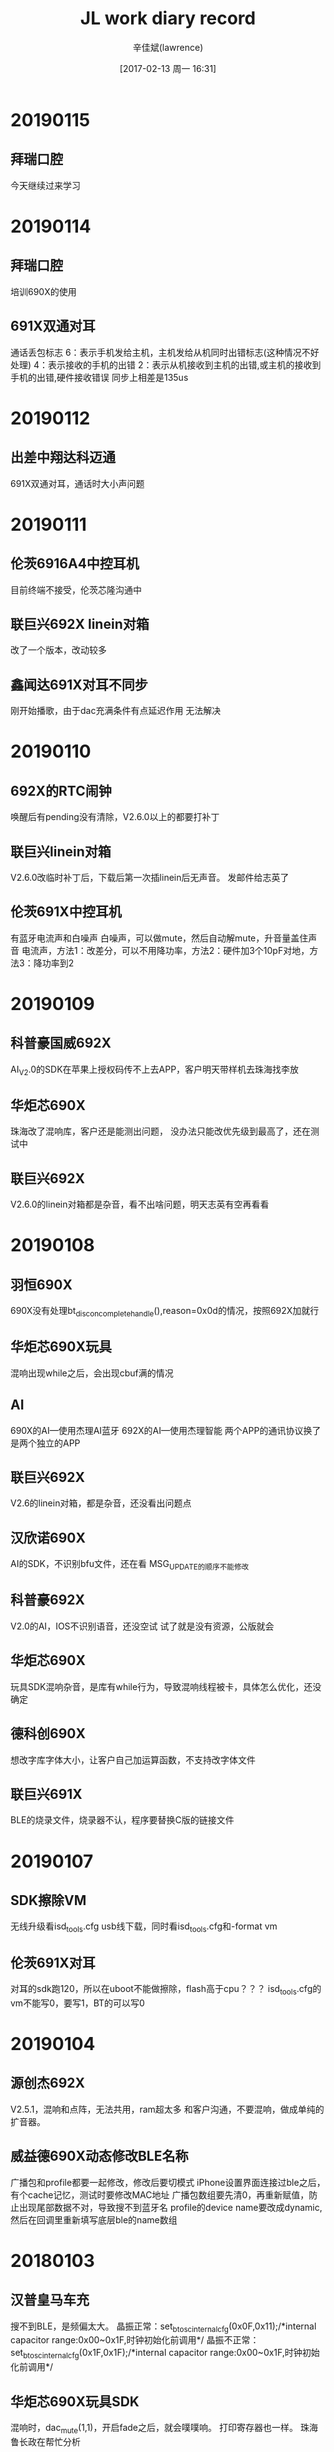 #+TITLE:       JL work diary record
#+AUTHOR:      辛佳斌(lawrence)
#+DATE:        [2017-02-13 周一 16:31]
#+EMAIL:       lawrencejiabin@163.com
#+KEYWORDS:    the page keywords, e.g. for the XHTML meta tag
#+LANGUAGE:    language for HTML, e.g. ‘en’ (org-export-default-language)
#+TODO:        TODO

#+SEQ_TODO: TODO(T!) | DONE(D@)3  CANCELED(C@/!)  
#+SEQ_TODO: REPORT(r) BUG(b) KNOWNCAUSE(k) | FIXED(f)


* 20190115
** 拜瑞口腔
   今天继续过来学习

* 20190114
** 拜瑞口腔
   培训690X的使用
** 691X双通对耳
   通话丢包标志
   6：表示手机发给主机，主机发给从机同时出错标志(这种情况不好处理)
   4：表示接收的手机的出错
   2：表示从机接收到主机的出错,或主机的接收到手机的出错,硬件接收错误
   同步上相差是135us

* 20190112
** 出差中翔达科迈通
   691X双通对耳，通话时大小声问题

* 20190111
** 伦茨6916A4中控耳机
   目前终端不接受，伦茨芯隆沟通中
** 联巨兴692X linein对箱
   改了一个版本，改动较多
** 鑫闻达691X对耳不同步
   刚开始播歌，由于dac充满条件有点延迟作用
   无法解决

* 20190110
** 692X的RTC闹钟
   唤醒后有pending没有清除，V2.6.0以上的都要打补丁
** 联巨兴linein对箱
   V2.6.0改临时补丁后，下载后第一次插linein后无声音。
   发邮件给志英了
** 伦茨691X中控耳机
   有蓝牙电流声和白噪声
   白噪声，可以做mute，然后自动解mute，升音量盖住声音
   电流声，方法1：改差分，可以不用降功率，方法2：硬件加3个10pF对地，方法3：降功率到2

* 20190109
** 科普豪国威692X
   AI_V2.0的SDK在苹果上授权码传不上去APP，客户明天带样机去珠海找李放
** 华炬芯690X
   珠海改了混响库，客户还是能测出问题，
   没办法只能改优先级到最高了，还在测试中
** 联巨兴692X
   V2.6.0的linein对箱都是杂音，看不出啥问题，明天志英有空再看看

* 20190108
** 羽恒690X
   690X没有处理bt_discon_complete_handle(),reason=0x0d的情况，按照692X加就行
** 华炬芯690X玩具
   混响出现while之后，会出现cbuf满的情况
** AI
   690X的AI---使用杰理AI蓝牙  
   692X的AI---使用杰理智能  
   两个APP的通讯协议换了 是两个独立的APP
** 联巨兴692X
   V2.6的linein对箱，都是杂音，还没看出问题点
** 汉欣诺690X
   AI的SDK，不识别bfu文件，还在看
   MSG_UPDATE的顺序不能修改
** 科普豪692X
   V2.0的AI，IOS不识别语音，还没空试
   试了就是没有资源，公版就会
** 华炬芯690X
   玩具SDK混响杂音，是库有while行为，导致混响线程被卡，具体怎么优化，还没确定
** 德科创690X
   想改字库字体大小，让客户自己加运算函数，不支持改字体文件
** 联巨兴691X
   BLE的烧录文件，烧录器不认，程序要替换C版的链接文件

* 20190107
** SDK擦除VM
   无线升级看isd_tools.cfg
   usb线下载，同时看isd_tools.cfg和-format vm
** 伦茨691X对耳
   对耳的sdk跑120，所以在uboot不能做擦除，flash高于cpu？？？
   isd_tools.cfg的vm不能写0，要写1，BT的可以写0

* 20190104
** 源创杰692X
   V2.5.1，混响和点阵，无法共用，ram超太多
   和客户沟通，不要混响，做成单纯的扩音器。
** 威益德690X动态修改BLE名称
   广播包和profile都要一起修改，修改后要切模式
   iPhone设置界面连接过ble之后，有个cache记忆，测试时要修改MAC地址
   广播包数组要先清0，再重新赋值，防止出现尾部数据不对，导致搜不到蓝牙名
   profile的device name要改成dynamic,然后在回调里重新填写底层ble的name数组

* 20180103
** 汉普皇马车充
   搜不到BLE，是频偏太大。
   晶振正常：set_bt_osc_internal_cfg(0x0F,0x11);/*internal capacitor range:0x00~0x1F,时钟初始化前调用*/
	 晶振不正常：set_bt_osc_internal_cfg(0x1F,0x1F);/*internal capacitor range:0x00~0x1F,时钟初始化前调用*/
** 华炬芯690X玩具SDK
   混响时，dac_mute(1,1)，开启fade之后，就会噗噗响。
   打印寄存器也一样。
   珠海鲁长政在帮忙分析
** 昂立友692X蓝牙后台
   在idle待机下，要关闭EDR和BLE，不可关后台
   EDR关闭可发现可连接，BLE关闭广播包
** 伦茨691X对耳双通
   替换蓝牙库之后，改善很大，还有其他问题
   1.左右耳超距离后回来声音不平衡，左右有延时
   2.通话偶尔有“pala”声音，近端和远端都会有
   问题1测试不到，问题2，得IC有办法，才会更新
** 新时代spp主模式
   用690X的发射器，spp有主模式

* 20180102
** 692X通话dac消噪
   #define AEC_EN_BITMAP	(AEC_BITMAP_BT_CALLING | AEC_BITMAP_SYNC_IN | AEC_BITMAP_SPEECH_DET)
** 伦茨691X
   对耳双通，有杂音，打印一直出现丢包异常，判断是丢包引起，珠海暂时没途径优化这个
** 华炬芯690X
   玩具混响杂音，查看中
** 汉普690X
   有新款手机搜不到BLE，明天要过来

* 20181229
** 博建6928B音箱
   博建6928B硬开关音箱，开不了机，客户拿了12个机子。
   11个插充电线，就能开机，拆机5个，电压均在3.2V一下。
   剩余1个，开不了机，板子VDDIO和RTCVDD接一起，对地短路，是SD卡座电源脚短路，芯片换到其他板子，正常开机。
   隐患：拨码开关，OFF档会卡住，导致有时关不了机，直到耗完电。
** 广利达692X
   在V2.5.1上SD卡复用AD，ADK复用灯，有杂音,
   灯会闪，需要将adc_soft_irq_resume中断频率改快。
   
* 20181228
** 博建 691X和692X
   获取linein能量谱，改好，已发出
   如果linein只有一边有声音，就会采不到能量值。
** 羽恒 690X
   在idle模式下，一直循环播放提示音会出现没声音，改好，客户确认ok

* 20181227
** 692X的IIS
   //PA7(MCLK) PA9(SCLK) PA10(LRCLK) PA11(CHL0) PA13(CHL1) PA7(CHL2) PA8(CHL3)
   //PB6(MCLK) PB0(SCLK) PB1(LRCLK)  PB2(CHL0)  PB3(CHL1)  PB4(CHL2) PB5(CHL3)
** 华炬芯692X对箱
   是澳特爱的机子，需要业务沟通确认
** 威益德690X
   切模式回来获取音乐总时间为0，替换MP3库。
   flac下无法操作ble，是p2和p3的问题，p4的没问题，得找珠海改对应SDK的库

* 20181226
** 源创杰692X蓝牙和linein同时出声音
   #+BEGIN_SRC C
   void aux_open(void)
   {
       puts("aux_open\n");
       if (LINEIN_CHANNEL == DAC_AMUX0) {
           JL_PORTB->DIR |= BIT(4) | BIT(5);
       } else if (LINEIN_CHANNEL == DAC_AMUX1) {
           JL_PORTA->DIR |= BIT(3) | BIT(4);
       } else if (LINEIN_CHANNEL == DAC_AMUX2) {
           JL_PORTB->DIR |= BIT(6) | BIT(3);
       }
       dac_mute(1, 0);
       sound_automute_set(0, -1, -1, -1); // 关自动mute
       linein_channel_open(LINEIN_CHANNEL, 1);
       linein_gain_en(1);
       /* ladc_mic_gain(mic_gain, mic_gx2); */
       aux_2_dac(1, 1);
       extern void delay_2ms(u32 delay_time);
       delay_2ms(100);
       dac_mute(0, 0);
   }
   
   void aux_close(void)
   {
       puts("aux_close\n");
       dac_mute(1, 0);
       sound_automute_set(AUTO_MUTE_CFG, -1, -1, -1); // 开自动mute
       linein_channel_close(LINEIN_CHANNEL, 0);
       aux_2_dac(0, 0);
       delay_2ms(100);
       dac_mute(0, 0);
   }
   #+END_SRC
** 汇杰芯6919B
   烧录问题，已OK
   6919B顶板V1.1能用，新的烧录器加入校验芯片是OTP还是flash版。
   OTP的程序只能烧otp的芯片，用flash会报版本错误。

** 博益友690X
   linein下混响各种问题，硬件问题，已OK
   左右声道幅值一致，左右声道串音是共地原因。

** 羽恒690X
   AI的SDK，用华为荣耀10、华为畅想8P、华为A10连接不上，
   无手机验证，先跟客户沟通，让他确认情况先再说

* 20181225
** 对箱连接状态
   BT_STATUS_BT_TWS_CONNECT_CMD
   第一条lmp命令就来这里了，如果需要立马断开，直接发送
   user_send_cmd_prepare(USER_CTRL_DISCONNECTION_HCI, 0, NULL);
   就会走reason 0x13
   有时会失灵。
** 伦茨692X
   蓝牙通话录音，只能录一边，需要在ladc耦合到dac那边去，再录音。
** 源创杰692X
   蓝牙下开linein通道，待调。

* 20181224
** 起华对耳双通
   调691X双通的版本
** 起华R208-6916A
   对耳双通版本调试，基本能用，细节没测
** 科普豪新时代690X
   BLE连接比别的方案慢，珠海解释说，芯片蓝牙IP本身限制，导致发现服务比较慢，无法优化，让客户换用692X
** 港芯微691X
   开发板的flash和芯片都坏了，给客户修板了，待寄客户
** 联巨兴691X
   公版SDK红外用不了，默认优先级没有设置最高导致
** 鑫闻达691X对耳
   提起开机有唤醒源不对问题。

* 20181221
** 华立S11C-4603
   低电会死机，芯片绑定的是恒硕5E6014，电压要在2.6V以上正常
   低电的时候，功放会扯到VMCU电压到2.6V一下。
   后续要修改串连电阻为2.7R或4.1R
** 芯运692X
   RTC有时唤醒不了，系统跑192M，进入睡眠之前，先降频为120M，再进入RTC睡眠。

* 20181220
** 铭源 6911A
   异常死机问题，寄给珠海处理
** 华立S11C-4603
   明天客户寄机子过来处理
** 联巨兴691X
   需要很准的50us中断，由于底层会关中断原因，回客户没法做到很准
** 威益德46
   需要加一个播放模式，播放设备所有文件后停住，告知客户，客户验证中
** 美师傅692X
   连电脑卡音，客户测试，改善很大，先这样
** 汇杰芯690X
   发射器保留所有搜索设备，支持中

* 20181219
** 692X的mic有-12dB衰减
   MIC_NEG12：MIC -12dB增益放大控制位
   当mic的增益0时，声音还是很大，可以设置这个
** 宇恒692X
   AMR格式可以播放
** 铭源6911A
   蓝牙手柄，异常死机，找志彬在看，堆栈被改，处理中，后续还要加个低功耗idle模式
** 广利达6925E
   有IO异常出现PWM波，和呼吸灯功能没做好，已改好
** 港芯微691X
   开发板一直跑不起来，让客户寄板子来看
** 宇恒692X
   有些wav播不了，是32bits，回客户支持不了
** 中兴达  692X  
   linein左右声道画反，还在和珠海沟通中
   无法调换DAC左右声道
** 科普豪  692X   
   AI识别英文，能识别英文，但是能不能拿到英文的资源，就是资源提供商的问题了

* 20181218
** 港芯微691X
   开发板不正常，对了下电压，应该在uboot状态，一直进不去flash，估计要客户寄板子过来修
** 铭源691X
   蓝牙手柄，有几个需求和问题，在看
** 起华FF216-6916A
   改通话和音量，给客户，最大了还闲低，软件没得改
** 汇杰芯691X
   BLE的SDK，UART DMA例子，已发出，SDK的串口结构体定义有bug
** 汉欣诺690X
   BLE HID苹果手机触摸，支持中

* 20181217
** 出差恒颖超一天
   改6926A的案子。
   噗噗声，功放mute，按键，EQ，提示音已解决

* 20181215
 加班一天
** 巴达木恒颖超6926A
*** 音质问题
    最大声播歌，低频有杂音。
    最大声之后，增益不能加太多，只能降增益，再往上补
    要不然越界的频点，就会有杂音。

* 20181214
** 请假2个钟
** 巴达木恒颖超6926A
*** 插卡或频繁按按键死机
    复现不出，静电不过-4K

* 20181213
** 威益德6901
*** 文件列表的问题
    短文件名也在长文件名的buf，但是长度为0
*** 录音完成后立即播放录音的文件
    通过文件路径去播放
    记录的都是文件句柄
    usb:00099eb0
    sd0:00082fc0
*** BLE蓝牙名称长度问题
    现在长度超过12个字符就会显示不出来
    改成DYNAMIC，会以广播包去填充。不用在profile_data里面去写死。

* 20181212
** 源创杰46
   1.4.1ms升级复位，珠海改库，客户测试OK
** 彩荣690X
   HFP下BLE容易掉线，改了连接超时，测试OK，已送样
** 培训港芯微
   培训客户691X的BLE，客户要做蓝牙信标，得找珠海支持
** 出差汉欣诺
   客户想做手机投屏后，车机触摸板坐标能回传手机，Android能通过USB，苹果得走BLE，他们有客户能做这个，培训他们怎样使用690X的BLE
** 威益德690X
   蓝牙库获取电话号码，有问题，发邮件给珠海了
** 铭源691X 蓝牙手柄
   有个蓝牙状态抓不对，支持中

* 20181211
** 彩荣690X
   ac690x_toy_sdk_v211 启用HFP会导致BLE断线，
   改大连接参数，现在是要10s以上才会断，有优化但还是会断，
   APP端是可以优化这个问题，让他们改改APP，加入自动重连机制
** 源创杰46
   升级复位，珠海国炜改的库不行，测试OK
** 铭源6921a
   蓝牙手柄，有消息堆积现象。改了程序，给客户测试。

* 20181210
** 铭源6911A 蓝牙手柄
   支持客户开发，目前硬件有问题，那边在修板验证中
   关不了机
** 联巨兴 
   支持开发691X的BLE和692X的AI
** 源创杰460X
   1.4.1MS卡升级复位，要找珠海改库

* 20181107
** 起华JD212
   6919A修改按键功能和充电灯，已发出
** 铭源691X
   加了一个消息机制，用于本地的消息推送处理
   广播状态和蓝牙连接，测试正常
** 通话噪音
   如果推灯和mic地没分好，推灯会有电流变化时，
   会干扰低，导致mic有噪音。

* 20181206
** 奋达691X
   自动化程序，已发出
** 科普豪692X
   小度蓝牙的百度，不开放，由珠海开发。
   要开发版的APP，测试后，向百度认证才能使用。
** 铭源691X
   蓝牙手柄，功能调试，协助中
** 威益德690X
   蓝牙状态设置，客户已验证OK
** 联巨兴691X
   BLE案子开发，支持中
** 汉普6902A
   华为Android 8.0的手机搜不到蓝牙
   修改广播包已发出

* 20181205
** 奋达691X
   自动化程序，添加晶振VM
   MAC地址没有依赖配置文件，要下载时，要加-format cfg擦除
   蓝牙MAC地址没有VM记忆
** 汇杰芯6916A   
   老鼠APP修改连接参数，改善时延，客户测试中。
** 威益德690X
   修改获取电话号码，会有空格符号(16进制0x20)出现，要过滤

* 20181204
** 铭源6911A
   蓝牙手柄出了一个版本
   默认有2个HID通道，consumer通道为0x0043

* 20181203
** 威益德690X
   有一个手机拨号，获取电话号码只有前3位。
** RTC复位时间
   判断12月不应该有等于号，所有SDK都有问题

* 20181130
** 爱尚692X文件浏览
   要开点阵屏。才能用文件浏览的接口
   开BLE和后台，编译不过。
** 奋达691X   
   自动化调试

* 20181129
** 威益德690X
   待机下断开蓝牙，并关闭蓝牙可发现可连接
   有一个手机获取不到电话号码
   换曲信息，通过判断ID3信息，处理
   有一个开机死机问题，是malloc问题，还难复现，改了dac的buf给客户测试
** 奋达691X
   自动化调试

* 20181128
** 联创视听
   6901A搭配原先炬力的APP。
   spp通信需要新建一个任务来做处理。
   要不然会卡住蓝牙和main。
** 起华FF216-6916A
   在FF221上修改管脚改动：音量减PB5改为DP，音量加是PC5
   在V204上开发，低功耗下要修改VDDIO档位高于2.6V
** 华炬芯奋达
   691X自动化工程
** 汉普酷走皇马
   Android 8.0搜不到蓝牙

* 20181127
** 起华R208-6904D  
   提起开机问题，硬件接错
** 起华JD212-6919A  
   灯异常，硬件没焊好，调了通话参数给客户测试了
** 永泰胜6919A  
   重烧问题，寄机子给棉鸿处理
** 起华JD1903A-6919A  
   珠海改过充满电灭灯，原本加起华的key，
   客户想下单给中翔达，但是珠海找不到程序了，无法改变key，客户生产自己安排了
** 铭源6921A蓝牙手柄
   寄机子给柏康调HID了，目前案子比较急，这边还得验证硬件环境
   客户将VBAT和VDDIO接在一起了，得割线飞线处理，影响AD功能。

* 20181126
** 起华JD212-6919A   
   案子开发，还有个问题，这边正常，明天客户过来
** 起华R208-6904D
   提起开机，PR1拉不低，还没找到问题点
** 铭源6911A蓝牙手柄
   调试中

* 20181124
  加班
** 鑫闻达6916A死机
   有2款机子，
   1款是开机死机，在board_main()里任意加函数就会好，问题点未知
   另一款power_down死机，怀疑是低功耗下，VDDIO为2.0V，有操作flash可能。

* 20181123
** 永泰胜6919A0
   修改key过滤机制，VDDIO和RTCVDD电压提到1，给客户测试了
   测试OK。
** 起华FF206
   用V203版本的SDK，通话有杂音，要打补丁。
   V203-p2比较稳定。

* 20181122
** 永泰胜6919A0
   生产发现最大声播歌，会自动跳下一曲。
   AD检测不准，软件处理key流程有bug。
** 铭源6911A
   蓝牙手柄调试

* 20181115
** 692X对箱功能
   消息同步有个bug。
   typedef struct {
    u8 idx;
    volatile u8 busy;
    volatile u16 mask;///这个16bits要改成u32
    } tws_cmd_var;
** 编译器
   新版的编译器只有更新包，没有完整包。
** 中翔达6905A AI音箱
   BT127案子功能暂时OK，先移交给施强。

* 20181114
** 芯运690X
   发射器在linein下，本地也出声音。
   在插播提示音时，ladc和dac的采样率对不上，会搞死提示音播放。
   music播放和发射模式死机问题，ladc close传参出错。
   linein发射和music切换，导致没声音，要加打开蓝牙通道的操作
** 广利达 6928B
   U盘挂载超时，卡住延时太久，暂时只能缩减到20s左右

* 20181113
** 得辉达
   和剑锋、卓添出差

* 20181112
** BTMate带葡萄牙语
   已发出。
** 天罡微6905音箱
   打电话没声音，修改音量设置成FADE_OFF，测试没出现
** 天罡微6903B
   头戴式耳机关不了机，P管电压不正常，原因未知，换管正常
** 鑫闻达691X
   连接后，酷狗播放器底下，会有一个弹窗，会导致PP键响应慢。

* 20181109
** BTMate带葡萄牙语
   修改中
** 伦次6904D
   充电开不了机问题。
   系统时钟跑192M，设置DVDD为1.0V会死机。
   要在降频后才能设置DVDD电压低一点。
** 鑫闻达6916A
   中控耳机VCOMO串音，进入power_down之后出来，重新设置dac_on
   而串音函数里有些标志没有清除。

* 20181108
** 华炬芯6921A无线充
   用料过于苛刻。
   换了线圈，换了NOP电容，换了采样电阻0.05R，效率才正常。
** 威益德690X
   电话本用在IOS 12.0上，有个联系人允许框有问题。不弹出。
   RDA没问题。给珠海处理。

* 20181107
** 华炬芯6921A无线充
   硬件上更换3个料，无线充距离灵敏度能达到5mm。
   等珠海的板子，再来验证接收器的灵敏度。
** 鑫闻达691X
   连接后按PP键，有延迟，对比690X慢1-2s，692X没有此问题。
** 得辉达小米音箱
   用新的1拖6工具升级，静置10分钟，没有出现开不了机的。
   但是用读版本的工具，还是能出现，更新了新的工具。

* 20181106
** 源创杰690X
   按键音固定音量大小
   改用数字音量，将添加按键音的函数，放到数字音量控制之后。
   客户验证中。
** 德科创690X点阵屏
   点阵屏显示，用西班牙之类，要换font_lib.a库。
** 汇杰芯6916A
   电压检测在低电不准。
   主控供电VMCU低于3.3V之后，VDDIO也会跟着变，导致电压检测不准。
** 联创视听690X用spp
   改了一个demo给客户，测试spp传输，未出现连接断开的现象。
   用客户的APP，就会出现断开现象。

* 20181105
** 得辉达
   出差处理烧录问题。
   升级后摆一会才能开机，国炜修改loader，减少检测时间。
   1拖6工具升级默认擦除flash，利龙修改工具，去掉默认选型
   遇见1次，停留在loader不复位，长按8S能复位，后面测试1百多次，复现不了
   明天工厂要拉一条产线测试2千台，统计之前问题改后的几率

* 20181103
** 加班
   搞得辉达小米音箱升级开不了机问题。

* 20181102
** 华炬芯6921A无线充
   SDK有指针没有4个字节对齐，修改sdk.ld即可。
   接收器功率不高，充电电流小，会导致苹果手机拒绝充电。
** 联巨兴6905A发射器
   刘行修改usb.a库，去掉mic_class和speaker_class的音量控制，测试OK
   客户测试OK
* 20181101
** 爱尚690X用IIC从机
   在从机接收时，发送地址后，读数据之前，中间插入START信号，
   会被误读取成一位。
   正常的话，如果在CLK为高时，DAT脚有变化，要舍弃之前的采样位，硬件没有这个机制。
   现改成iic关了，延时40us，在重起，现在勉强可以通讯了。
** 鑫闻达6905B插linein会重启
   苹果手机最大声播放时，插入过程中，DAC声道接触检测脚。
   相当于给检测脚接了一个负电压。
   导致产生上电复位。
** 华炬芯6921A无线充板子
   SDK跑不起来。

* 20181031
** 联巨兴690X发射器
   通过type-C连接Android手机，进PC模式，发射音频
   mic会导致，手机通话时，转换成发射器上面，但是样机不带mic，出现通话没声音，
   USB枚举要去掉这个mic的class。
   speaker默认带音量控制，导致存在HID的描述。
   手机有些系统会误认为有HID键盘，导致手机界面输入法无法弹出键盘，speaker_class要去掉这个功能。
** 华炬芯690X—tws-2013
   打PR补丁编译不过。海杨改个新补丁。

* 20181030
** 文件浏览补丁
   修改music模式下，共用MUSIC_OP_API变量。
** 爱尚智慧
   692X测试盒ble补丁已发出
** 睿博690X
   文件浏览功能，处理了music模式冲突问题，已发出
** 华炬芯691X
   对耳，单耳使用搜索慢，会影响对耳连接，跟客户解释不能太小，
   通话参数，调了一版，客户说效果好，回去再验证
** 华立S11B和S33B
   46程序修改需求，发给客户了

* 20181029
** 华立  
   改S11B和S33，46的程序，已发出
** 内部691X-ble
   发现的bug，都已修复，新版本待发
** 汇杰芯HLX18142-6916A
   改用flash版，已挪好，测试正常，已发给客户使用
** 爱尚智慧692X
   测试盒测试BLE，SDK根本没有做这个功能，测试都无法连接上，志彬处理中
* 20181026
** 起华R208-6904D
   提起开机，功能OK，功耗OK，等赖工改板
** 起华FF165-6919A
   客户烧的芯片，距离只有3米不到，这边烧芯片验证，板子，程序都对比过，正常，
   客户芯片烧出来的距离超短，原因未知，后续让客户再继续测试
** 汇杰芯HLX18142-6916A
   程序挪到flash版SDK，测试功能正常，等SDK的bug修复
** 内部691X-BLE  
   BLE-flash版SDK，加key无法升级，
   珠海找到，是烧写器的bug，那边还在改
   无法更新蓝牙名，原先是读配置文件，后面改成读配置区

* 20181025
** 源创杰  690X AI加频谱
   没有改成5段，改为dac中断50次，才算一次频谱，基本听不到杂音，客户暂时先送样
** 起华FF206
   死机问题，用我台式机就会，用笔记本下载，测试不到，找不到原因
   改用V203版本的SDK。
   用V204进低功耗之后，有可能异常中断，或软复位，或看门狗复位。
** 起华FF165
   蓝牙距离短，初步怀疑芯片问题，拿我们的芯片烧录，距离正常
** 汇杰芯  
   691X  flash版本SDK，还有2个问题，志彬在处理中

* 20181024
** 691X进power_down死机问题
   V204版本会死机，晓威的又不会
   改用V203版本了

** 蓝牙伴侣APP开发
   #+BEGIN_SRC Java
   public static final byte JL_COMMAND_MUSIC_DEV = -94; 
   mJLBluetoothRcsp.sendCommandToDevice(
        new byte[]{JL_COMMAND_MUSIC_DEV}, new byte[]{1,JL_COMMAND_MUSIC_DEV,1},
        new JL_BluetoothRcspRespond(){
            @Override
            public void onRespond(int ret, int data) {
                Log.e(TAG," onRespond" + " ret:" + ret + " data:" + data);
                super.onRespond(ret, data);
            }
            @Override
            public void onRespond(byte[] data) {
                Log.e(TAG," onRespond2" + data);
                super.onRespond(data);
            }
        }
        );
        jlBluetoothRcsp.sendCommandToDevice(
            new byte[]{JL_COMMAND_MODE_SET, (byte) (index - 1)}, new byte[]{2,JL_COMMAND_MUSIC_DEV,2},
            new JL_BluetoothRcspRespond() {
                    @Override
                    public void onRespond(int ret, int data) {
                        super.onRespond(ret, data);
                        Dbug.e(TAG,"sendCommandToDevice switch mode onRespond");
                        if (0 == ret) {
                            setCurrentMode(index, false);
                        } else {
                            if (0x20 == data) {
                                JL_MessageBox.showConfirmation(view, R.string.msg_no_device);
                            } else {
                                // JL_MessageBox.showConfirmation(view, R.string.msg_switch_mode_failed);
                            }
                        }
                    }

                    @Override
                    public void onRespond(byte[] data) {
                        super.onRespond(data);
                        Dbug.e(TAG,"sendCommandToDevice switch mode onRespond data");
                    }
                });
    import java.util.Arrays;
    private JL_BluetoothRcspCallback mCommandCallback = new JL_BluetoothRcspCallback() {
            @Override
            public boolean onDeviceCommand(byte[] command, byte[] data) {
                Log.e(TAG,"JL_BluetoothRcspCallback:" +"command:"+ Arrays.toString(command)
                      +"data"+ Arrays.toString(data));
                      }
    }
   #+END_SRC

* 20181023
** 源创杰691X
   ble可以控制进不进低功耗模式。
   柏康支持，已改好。
** 天地宏
   培训AI用法

* 20181022
** 奋达
   出差奋达，处理蓝牙测试仪测试问题

* 20181019
** 得辉达小米音箱
   出差得辉达，处理小米音箱连接BT168测试仪
   一直重复连接，由于复位后，link-key对应不上
   通话没声音现象

* 20181018
** 源创杰691X-ble
   低电检测要打开ADkey，才会扫描检测。
   不需要AD-key，要做下处理。
** 奋达6923A
   合并的程序，能测试。
   但是客户每次进蓝牙都要重新写一遍osc的VM。
   客户自己要加的。
** 起华FF206-6916A
   耳机的底噪经过功放会放大，出现白噪声。
   要调低功放的增益档次，不能用最高。
** 起华FF165-6919A   
   进入低功耗后，容易跟苹果手机断开连接
   RTCVDD加入退耦电容即可。

* 20181017
** 德科创690X
   AI的SDK，调试问题。
   客户用SCO链路，APP又是翻译软件。
   建议不要用AI的SDK，改用p4的音箱程序。
** 德科创690X
   有个BLE案子，配对苹果会出现，断开后重新回连。
   SDK没有问题，客户程序有问题。
** 奋达6923A
   发了个程序给客户合并了。

* 20181016
** 奋达6923A
   出差珠海，找立辉
   处理8852B仪器问题。
   需要替换bluetooth_lib.a
   测试灵敏度时，要加屏蔽罩，避免蓝牙干扰，导致错包。

* 20181015
** 奋达6923A
   蓝牙测试仪8852B，无法测试，计划明天拿给立辉分析
** 博建6928B
   低电影响ADkey，没有按键却检测有按下，和长按变短按，
   暂时无法同时解决2个问题。
   等客户板子，再看是否有优化空间
   天师已解决
** 德科创690X  
   AI音箱，自定义命令导致死机，程序问题，已解决
** 嘉兴科美692X
   对箱连接问题，已OK
** 彩荣692X  
   对箱aux，插入无声音问题
   SDk测试没问题。

* 20181013
** 加班
   搞奋达

* 20181012
** 汇杰芯6916A
   老鼠APP玩具，改了一个版本给客户，客户测试中
** 美师傅6916A
   耳机功耗大，改了程序。目前正常播歌，功耗基本一致，
   但是测试1KHz，0dB时，比不了BK方案，BK方案测出有特殊处理，
   在和珠海沟通中
** 爱迪尔690X
   固件上传给APP，给客户方法，客户验证中

* 20181011
** 源创杰
   建立线程处理功耗
   客户验证OK。
** 物联网
   AT指令的GPRS模块（SIM800和SIM900系列、安信可的GA6、GA7）

** 奋达
   频偏校正，+偏差，电容值往大的调，偏差减小
              -偏差，电容值往小的调，偏差减小

* 20181010
** 得辉达华庄
   出差一天
   处理一拖8工具，蓝牙名乱码和蓝牙地址跳码等问题。
   等利龙更新工具

* 20181009
** 请假
* 20181008
** 请假

* 20180930
** 奋达6923A
   linein通道打开后，没有关闭，只关闭ladc。
** 汇杰芯6916A
   改成只有2个PWM，通过映射，映射到4个IO上。
** 源创杰6919B
   ble关闭广播包后，功耗高。
   比较难改，珠海改不完，节后再发。
** 伦茨692X
   Timer用作PWM，要关闭Timer_CON的PWM_EN位。
   默认IO才不会有波形输出。
   芯片内部上拉10K误差有正负20%，做AD_key，无法做太多按键。

* 20180929
** 源创杰6919B
   ble关闭广播包之后，无法进入sleep，维持高功耗。
   广播广播包后，蓝牙不跑了。
   而power_down依赖于蓝牙中断，导致无法进入。
** 691X增加晶振强驱
   SFR(WLA_CON8, 8, 5, 0x8);
   时钟初始化之后调用。
** 起华FF165
   修改按键功能
** 起华FF226
   案子调试，给客户测试了。

* 20180928
** 汇杰芯6916A
   老鼠APP，PWM会影响到蓝牙性能
   和客户说明改板
** 起华FF165
   用6919A省料，改LDO_2声音小。
   SFR(JL_AUDIO->DAA_CON0, 2, 2, 2);
** 奋达6923A
   出差奋达，处理自动化机台，
   机台电源无法一直供电，得上位机工程配合改
   节后再处理

* 20180927
** 金康特发射器
   出差金康特，演示发射器demo
** 汇杰芯6916A
   PWM影响到蓝牙性能，导致ble都搜不到

* 20180926
** 691X-ac691x_sdk_le_v101_C_release无法下载
   ble的V101版本SDK，只能下载空片，下载目录多一个文件br20loader.bin，
   删除掉才能刷新程序
** 金康特发射器
   换用6905A  发射器demo，调试中
** 奋达6923A
   检测进test.app
   要在uboot里面做检测才行，避免软开关机的操作。

* 20180925
** 691X电机PWM
   MCPWMCH0_H  PA0    MCPWMCH0_L   PA3
   MCPWMCH1_H  PC1    MCPWMCH1_L   PC5
   MCPWMCH2_H  PB5    MCPWMCH2_L   PB0
   设置MCPWMCH1_H_OPPOSITE就变成两个都是反向
   设置MCPWMCH1_L_OPPOSITE就变成两个都是同向
   设置0的话就是H为正向，L反向
   底层bug导致。
** 汇杰芯6916D
   老鼠APP，程序开发
** 金康特6904发射器
   加入串口，demo演示

* 20180921
** 奋达6923A
   已发出测试版本给客户
*** 检测U盘是否有test.bfu
    开机挂载的时候就要检测，不能进音乐模式扫描才检测    
** 起华FF165
   用AC6919A，省物料
   改用LDO_1供电，在开发板会没有声音。
** 巴达木6925D
   生产20K，概率出现自动开机，插拔SD卡无反应，升级无反应等情况
   程序bug，已改好。

* 20180920
** 慧杰6929C 
   音质调试，音量31会失真
   DACVDD只有3.05V，DAC的输出要控制在3V以下
   音箱版，要用DAC_ISEL5U,否则隔直后，低音不过
** 起华R208
   玩吃鸡游戏，开启通话语音，背景音效会被削。
   aec_interface.argv_params(2 ,1000, 0 , 64 , 256, 0 , 0 , AEC_REDUCE);//Advance
   第三个参数，原本50，会削dac出来的声音，改成0，就不会。
** 奋达6923A
   测试工程和样机工程
*** 测试工程
    需要修改sdk.ld
    code0(x)        : ORIGIN = 0x1000000+0x7D000,       LENGTH = 16M
    修改代码的分布。
    样机工程的sdk.app，不能超过500K
*** 样机工程
    替换使用isd_download_with_test_app.exe
    -test_app test.app
    -faline sdk.app,0,0x7d000,0
    #+BEGIN_SRC C
    static const u8 test_mode_str[] = {"test_mode"};
    void enter_test_mode(void){
        u8 *updata_backup = UPDATA_FLAG_ADDR;
        ///RAM 变量传递
        //step 1: disable irq
        irq_global_disable();
        irq_clear_all_ie();
        OS_ENTER_CRITICAL(); //关总中断， 防止 back_up 内存被修改
        memcpy(updata_backup, test_mode_str, sizeof(test_mode_str));
        #if 1
        updata_enter_jump(0); //跳到 MASKROM， IO 口状态不变
        #else
        updata_enter_reset(0); //芯片复位， IO 口状态改变
        #endif
    }
    #+END_SRC

* 20180919
** 奋达6923A
   自动化协议bug修改
*** IO输出设置
    高低相反
*** 挂载SD卡和USB
    会死机，去掉task_common的调用
*** mic、linein、FM的能量值
    修改能量值范围，mic接地的时候，软件开启mic，要5s的时候稳定，采样数据
    才会变为0
*** 蓝牙名和地址
    加入配置文件的读取，去掉VM的操作
*** 串口脚RX和TX都要映射
    TX为PA12，RX为PC2
*** ADC检测无效
    AD-key引脚设置

* 20180918
** 天浪6905C
   PC4和PC5口上电有1V尖波脉冲，vdd上电慢于VDDIO导致
   软件不发修改，让客户加电阻分压，处理
** 义语AI的APK
   打包少jar包，编译不过，珠海已重新发新的
** 威益德690X
   文件浏览死机问题，已改好
   在music模式下，用task_music的mapi变量。
** 源创杰691X  
   ble的SDK，没有PR口函数，PR1拉不高，在处理中
** 起华FF206
   软件加入EQ，处理高音重问题

* 20180917
** APP
   图灵的不做，换成义语的APP
   义语，英文名叫deepbrain
   故事机APP
** 起华JY115
   用6919A-OTP版本，已发出
** 起华E23
   改用中翔达的key，烧录厂就不会换烧录架
** 欣瑞声6905A
   带义语APP，已发出一版，给客户测试

* 20180914
** 奋达6923A
   最小工程，只能到172K，达不到ram：128K的限制。
   目前不知道该怎么弄。
** 天地宏6905A带AI
   改了一版UI给客户试用
** 德科创690X带老树APP
   用旧版的APP，在进入设备连接界面，会自动断开现有的蓝牙连接。
   新版的APP，没有此问题。
** 欣瑞声6902A-Q1带义语APP
   珠海还在整理资料
   先搞一版老树的。

* 20180913
** 天地宏6905A带AI样机
   触摸一直输出高，触摸太灵敏。
** 德科创690X带APP
   客户自己写的APP，蓝牙连接要重新刷新服务，不断重连
   writeCharacteristic要检查返回值，重复写。
** 奋达6923A
   串口选脚出错，要映射RX。

* 20180912
** 中翔达6925D
   在FM模式下，插卡，功耗降不下来。
   重新初始化蓝牙，功耗才降下来。
   沈沛修改fm_lib.a即可，通用库。

** 巴达木6919C
   做蓝牙音箱，无DCDC下，开power_down，功耗在0-7mA左右。
   PR1进低功耗后，维持不住，会变成输出0

* 20180911
** 出差奋达AC6923A
   自动化程序需求。
   应用程序与自动化程序，分离。
   启动进入测试模式，改用U盘
   增加频偏纠正。
** 中翔达690X
   开启对箱，打开ladc采样mic
   采样率不能高，44.1kHz就会导致从机卡音。设置16kHz
   由于DAC和LADC共用一个中断，导致暂停后再播歌，dac默认以16kHz播放。
   都是杂音，需要清数据。
   在dac_int_disable();dac_int_enable()设置标志，在中断里面清除数据。

* 20180910
** 692X的V2.5版本
   在DAC加入串音mute的动作。
   函数内的局部变量，要定义成u32，要不然会死机。
** 中翔达690X扩音器限幅
   mic有接收的dB值限幅，超过即失真。
   最大声压级
   
* 20180907
** 690X文件路径指针
   #+BEGIN_SRC C
   r_printf("fs_hdl:%d\n",d_mapi->fop_api->cur_lgdev_info->lg_hdl->fs_hdl);
   r_printf("file_hdl:%d\n",d_mapi->fop_api->cur_lgdev_info->lg_hdl->file_hdl);
   r_printf("ui_fhdl:%d\n",d_mapi->fop_api->cur_lgdev_info->lg_hdl->ui_fhdl);
   /* _FIL_HDL *f_h = (_FIL_HDL *)(d_mapi->fop_api->cur_lgdev_info->lg_hdl->file_hdl); */
   /* FIL *pf = (FIL *)(f_h->hdl); */
   /* _FS_HDL *f_h = (_FS_HDL *)(d_mapi->fop_api->cur_lgdev_info->lg_hdl->fs_hdl); */
   /* FATFS *pf = (FATFS *)(f_h->hdl); */
   _FIL_HDL *f_h = (_FIL_HDL *)(d_mapi->fop_api->cur_lgdev_info->lg_hdl->ui_fhdl);
   FIL *pf = (FIL *)(f_h->hdl);
   r_printf("FIL:%d\n",pf);   
   r_printf("cur_path:%s\n",pf->fs_n.tpath);
   r_printf("cur_sclust:%d\n",pf->dir_info.dj.clust);
   r_printf("deepth:%d\n",pf->fs_msg.deepth);
   r_printf("cur_sclust:%d\n",pf->f_dj[1].clust);
   r_printf("start_sclust:%d\n",pf->f_dj[1].sclust);
   #+END_SRC

** 威益德690X
   文件浏览接口，封装OK，已发出
   蓝牙灯效，只发一个demo，给客户参考
** 起华6926A声霸
   已确认，改了2个提示音版本，已发出。
** 巴达木DAC串音
   691X按照天师方式，已解决
   692X用V2.5的SDK，测试没问题
** 汉欣诺690X电话本
   打来电补丁，获取手机蓝牙名，会多出6个字节的长度。
   电话本蓝牙名长度，不限长，为UTF8编码。

* 20180906
** 汉普车机回声
   客户的车机，延时有100ms左右，只能改成单工。
** 起华FF221-6916A
   做一版中文的提示音，已发出
** 起华R208-6904D
   做一个中英文提示音切换的功能,三击下切换

* 20180905
** 起华6926A声霸
   修改假关机挂载设备
** 天地宏6905A
   AI音箱调试完成
** 起华FF221
   要改中文提示音
** 威益德6901A
   文件浏览，接口封装

* 20180904
** 嘉兴科美BTMate
   连接后无法跳入蓝牙界面。

* 20180903
** 690X文件浏览器功能
   已完成一版，已发出，等客户测试再完善。
** 欣瑞声6902A带BLE传文件
   工厂工程有一个小米手机，有兼容性问题：
   1.服务获取有一定概率为空。
   2.蓝牙上传数据到app，小米手机读取第二个文件时中断。
** 起华FF221-6916D
   VCOMO开启，通话时，差分输出无声音。
** 起华6926A声霸
   改了一版问题点。

* 20180901
** 起华6926A声霸
   功放开mute会噗一声，无解，客户找功放厂商。
   改了问题，发出一版程序。

* 20180931
** 起华R208-6904D
   修改2版提示音，开机声音，有2个处理。
   要看终端客户取舍哪一版
** 起华6926A声霸
   修改问题点

* 20180830
** 中翔达692X断点记忆
   在半秒处，每隔5秒记忆，有时断电后，重新开机读不到断点。
   公版做法，播歌后都会清除秒的记忆，只记忆首，改成把秒也记忆。
   低电U盘会掉线，让客户把声音降1-2级，是听不出来的。

* 20180829
** 起华FF206
   板子虚焊导致噪声
** 欣瑞声6902A带BLE
   传输一段时间后，会出现BLE断开的现象。

* 20180828
** 起华声霸6926A
   完成，等客户测试。
** 默认红外表
   #+BEGIN_SRC C
   const u8 IRTabFF00[] = {
   NKEY_00, NKEY_01, NKEY_02, NKEY_03, NKEY_04, NKEY_05, NKEY_06, NKEY_07, NKEY_08, NKEY_09, NKEY_0A, NKEY_0B, NKEY_0C, NKEY_0D, NKEY_0E, NKEY_0F,
   NKEY_10, NKEY_11, NKEY_12, NKEY_13, NKEY_14, NKEY_15, NKEY_16, NKEY_17, NKEY_18, NKEY_19, NKEY_1A, NKEY_1B, NKEY_1C, NKEY_1D, NKEY_1E, NKEY_1F,
   NKEY_20, NKEY_21, NKEY_22, NKEY_23, NKEY_24, NKEY_25, NKEY_26, NKEY_27, NKEY_28, NKEY_29, NKEY_2A, NKEY_2B, NKEY_2C, NKEY_2D, NKEY_2E, NKEY_2F,
   NKEY_30, NKEY_31, NKEY_32, NKEY_33, NKEY_34, NKEY_35, NKEY_36, NKEY_37, NKEY_38, NKEY_39, NKEY_3A, NKEY_3B, NKEY_3C, NKEY_3D, NKEY_3E, NKEY_3F,
   NKEY_40, NKEY_41, NKEY_42, NKEY_43, NKEY_44, NKEY_45, NKEY_46, NKEY_47, NKEY_48, NKEY_49, NKEY_4A, NKEY_4B, NKEY_4C, NKEY_4D, NKEY_4E, NKEY_4F,
   NKEY_50, NKEY_51, NKEY_52, NKEY_53, NKEY_54, NKEY_55, NKEY_56, NKEY_57, NKEY_58, NKEY_59, NKEY_5A, NKEY_5B, NKEY_5C, NKEY_5D, NKEY_5E, NKEY_5F,
   };
   #+END_SRC

** 中翔达692X断点记忆一直记
   有人做过5s,但是有风险
   
* 20180827
** 起华FF221-6916A
   底噪和距离都不行
** 起华声霸6926A
   调试中
** 起华FF206-6916A
   开关机按键有问题，导致开机后按键不正常。

* 20180824
** 起华FF221-6916A
   更新SDK到V204版本，解决底噪问题
** 起华FF206-6916A
   带功放,按键有问题
** 源创杰6901A   
   CD机挂载有问题。
   第一次挂载失败后，以后每次都可以
   第一次挂载成功，以后都不行

* 20180823
** 起华6916A-R208
   高频声处理中。
** 修改BLE的MTU
   JL_Bluetooth的库
   setBleDataBlockSize()
   默认是20B，可以适当调大。
** 欣瑞声带BLE
   在传送notify的时候，会出现Fail。
   有可能是内存泄漏。

* 20180822
** 得辉达6926C
   给客户去掉mute，测试板子底噪
   CSR发射器，旧款连不上，海华买了个新款，连接一直正常。
   反馈一些不稳定现象问题，珠海处理
** 起华6916A-Q5
   程序修改，还有通话回声问题。
** 中翔达691X
   flash版本的SDK，播放otp提示音app.res文件
   出了一个版本给客户了。
   
* 20180821
** 得辉达6926C
   用CSR的蓝牙发射器，连过手机之后一直连不了。
   修改长按4s功能。
** 起华FF202  
   出了一个版本可以测试，没有加入音量同步。
** 华钜芯690X电话本
   phonebook_packet_handler回调函数有个type，里面有类型的区分。0是电话号码，1是拨出号码。2是来电，3是未接来电
   void __set_phone_history_call_num(u8 num);可以设置获取通话记录的条数
   USER_CTRL_PBAP_READ_PART命令获取通话记录条数

** 起华6916D对耳
   有概率性出现收不到蓝牙

* 20180820
** 欣瑞声6902A带BLE
   底层notify的反馈机制，有些手机有兼容性问题。
   现在多加了2种方式，一个超时，一个判断streamer，一个notify反馈，
   3者都起作用。主要是streamer，是否能接收消息的反馈。
** 威益德6905C概率不开机
   同一批次概率出现，烧写会出现 Flash Id Error。
   将RTCVDD的电容，由105改成104就可以了。
** 起华6916D
   对耳程序基本OK，卡音mute，声音渐变没有。
** 起华6904D
   对耳视频延时，会影响到蓝牙距离，不敢改太多。

* 20180817
** 得辉达小米音箱
   调试一版UI给客户测试，发给吴旭了。
** 合科芯690X
   蓝牙伴侣APP，在点播APE和FLAC的时候，会退出。
   p3版本就有，p4已改好，与APP无关。

* 20180816
** 爱瑞声6902A带BLE传文件
   完整流程OK，已发出测试程序，和文档。
** 起华6904D对耳
   要改三击siri功能，拿起开机等功能，待改
** 起华6916D对耳
   距离测试，bd_set_max_pwr(rf_power_max);貌似有调用的限制。
** 合科6901用APP点播无损APE/PLAC
   APP有退出设备播放现象

* 20180815
** 得辉达6926C小米
   EQ调试基本OK。
** 爱瑞声6902A带BLE
   调试上传接口。基本OK。
** 中翔达科迈通6916D对耳
   pin2pin，贴上，距离不行。
** 起华6916D对耳
   功率调节，距离测试

* 20180814
** 得辉达小米BM1120
   客户反馈加入EQ后，播歌会忽大忽小
** 合创SPI录蓝牙正常播歌声音
   调试OK，发给客户了。
** 芯运692X--SPDIF
   做输入，是否需要单独开一个模式

* 20180813
** 得辉达小米BM1120
   去客户那里调试

* 20180810
** 联创视听6901A带APP
   给客户搭了个框架，客户回去，继续调试。

* 20180809
** 也杨
   lighting耳机，在手机锁屏后，隔几分钟后会断电，测试其他的方案的不会。
*** ble在设置界面连上后，APP无法连接
    可以调用rcsp_check_app_connection()判断APP是否连接，累积一段时间，
    就调用ble_hci_disconnect(ble_conn_handle);断开ble的连接。
** 天浪690X获取文件名
   没有打开UI，默认是无法没有获取文件名
   要参考lcd_music_ui重新，为tpath分配空间
** 汇杰芯发射SDK
   在linein下无法调节音量，需要自己加数字音量的处理，参考BT14的程序。
   
* 20180808
** 合创外挂flash录音
   外挂flash的SDK，在蓝牙下录音，底层会内存泄漏。
   这个SDK不维护，让客户改用玩具的SDK。

* 20180807
** 爱瑞声6902A蓝牙音箱带BLE传文件
   上板程序已OK，可以正常工作。
   发给客户使用了。

* 20180806
** 爱瑞声6902A
   修板，板子一定要预留PC模式。

* 20180803
** 请假半天
** 威益德处理底噪
   收音芯片的音频输出脚，走过屏，如果音频脚偏置掉电，
   干扰就会盖不住
   在其他模式下，收音芯片的复位脚不能复位，收音也不能进入睡眠模式。
   
* 20180802
** 威益德6901车机
*** USB在standby之后电流没降低
    不能操作USB口为普通IO口
*** VM_write写申请不到空间死机
    加个判断，id3的大小，大于6K不分配。
    #+BEGIN_SRC c
    if(len < 6 * 1024)
    	id3_buf = malloc(len);
    #+END_SRC
*** 抄机软件有噪音
    在linein下，有高频声。

* 20180801
** 中翔达
   mic扩音器限幅，发了个版本给客户。

* 20180731
** 起华FF206
   换用6916D的芯片。
** 中翔达反馈问题
*** 获取第一次连接
   BT_STATUS_CONNECT_WITHOUT_LINKKEY:
   info[4] == 1,第一次配对
*** 删除蓝牙信息操作 
   USER_CTRL_DEL_ALL_REMOTE_INFO :删除手机，不包括对箱
   USER_CTRL_TWS_CLEAR_INFO:删除对箱
   要删除所有就要2个都调用。

* 20180730
** 小米音箱
   替换提示音，把回声算法去掉。
** 巴达木
   培训691X的BLE
** 中翔达
   问题点跟进中

* 20180728
** 小米音箱
   出差得辉达。
   BM2110有硬件问题。
   
* 20180727
** 起华J8耳机
   修改红蓝灯的方式
** 小米音箱
   出差得辉达
   完善BM2110的功能。
* 20180726
** 小米音箱
   修改BM1120的bug。
   提供一个BM2110的版本调EQ。
* 20180725
** 小米音箱
   完善BM1120的功能。

* 20180724
** 得辉达小米音箱
   调试一个版本
   出差客户，提供一个版本调EQ。

* 20180723
** 实捷DAB
   修改删除蓝牙连接后，还会自动重连的问题
   开机回连还是有，难修改。
** 汇杰芯690X
   用错EQ工具版本，导致连接测试盒，有很大的噪声。
** 起华V8
   在J8上面修改。
   中文的开机，是截取的，导致2个声音，有点停顿。

* 20180721
** 芯运692X
   linein转AD后，无法左右分离。
** 澳特爱692X
   三星手机，以前缺失HFP有一项属性Voice recognition，
   导致使用的是手机的mic。
** 也杨690X带APP
   EQ前五段有作用，后五段无作用，振荣修改中
   其他APP问题，让客户测试最新的APP。
** 中翔达微信语音
   安卓的微信语音走的是HFP
   苹果走的是音乐
   而后台返回时，对音乐有过滤包处理，导致短的语音难返回。
   打补丁“AC690N音箱耳机V2012-P4后台时间跳转可调节-V2”
** 起华J8案子
   调换红蓝灯，长按2s启动siri，长按4s关机

* 20180720
** 澳特爱6925B对箱
   三星手机S voice语音识别差
   ac69_sdk_v2012 这个可以，后面的SDK就不行。
** 微信语音
   苹果手机走的是音乐链路，底层有自动mute判断，导致有判断延时问题
   692X的没问题
   extern void set_mask_a2dp_data_time(u32 time);

* 20180719
** 嘉兴格优69调EQ
   EQ的Normal只有前面5段有效果，后面5段无效。
   振荣处理中
** 澳特爱6925B
   启动siri会关自动mute，关闭siri又没有打开。
** 起华6904D-J8
   改一版程序，调换红蓝灯。
** 69玩具SDK支持中文路径点播
   目前测试中文名和中文路径点播都不行。
   待远强确认。
   文件编码问题。
** 获取目录信息
   file_bs_entern_dir()
   参考点阵屏的接口
   func_browser_reflash()

* 20180718
** 起华6904D对耳
   ram-buf定义了2组，导致一播歌就ram不够，复位
** 起华6919A
   修改蓝牙名，烧录100PCS
** 本脉蓝牙伴侣
   fm模式点播频点有问题
   修改APP的源码，即可。
** 691X的BLE程序
   在初始化PR2的引脚上，要放在后面，底层会初始化唤醒IO，
   导致之前的设置被改，static void bt_task_init(void);函数尾就不会

* 20180717
** 澳特爱6925B对箱
   和志英出差一天，问题基本确认
   剩一个充电检测问题，少鸿跟进中。

* 20180716
** 澳特爱6925B对箱
   和志英在深圳办，处理主机回连从机的问题

* 20180714
** 奥特爱6928B对箱
   在深圳办和志英，处理对箱连接问题。差一种状态，要回连手机和从机。
   目前只能回连一个设备。
   设置idle时间问题，不是很合理。
** 泰奇通6919B
   BLE能用测试盒，测试按键。

* 20180713
** 澳特爱6925B对箱
   和志英出差澳特爱，处理对箱问题。

* 20180712
** 澳特爱6925B对箱
   和耀聪出差澳特爱，硬件性能OK。

* 20180711
** 起华对耳
   修改测试模式下，蓝牙名和MAC地址，和正常模式一样。
   改成红灯常亮指示为测试模式。
* 20180710
** 跟中翔达出差奥特爱
   处理对箱连接问题
   主机一直处于回连状态，从机处于可发现可连接，避免主从切换问题。
   志英修改底层没有地址，回连对箱会自动发起搜索。
   打完电话，主机不回连，底层修改，应用层就不需要延时处理了。

* 20180709
** 起华J8耳机
   修改提示音。
** 中翔达692对箱
   回连问题，有2个回连命令，有不同的问题。

* 20180706
** BLE传文件
   整理了一个SDK给客户了。
** 起华J8耳机
   同时长按音量+-，删除设备信息。

** 下午请假半天

* 20180705
** 华炬芯客户对箱连接
   开机不回连对箱，回连手机，要2个机子都按配对键，才会进行配对处理。
   替换铜霭改的2个库，程序代码也对应修改。
** 威益德6901车机
*** 录音死机
    客户原本V2012-p1版本的SDK，有此问题
    替换成p4的版本的encode_lib.a库。可以编译。
*** 69的PR口复位电平
    软复位：PR0为输入高阻，PR1口为输出0。
    RTC睡眠：RTC电压不掉电，寄存器值会保留，不为复位为默认值。
** 欣瑞声BLE传文件
   fat12_lib.a库有问题，对512B的数据时，会出现写不进的情况。
   新发了个库spifat1_lib.a库，待测试。

* 20180704
** 起华J8耳机
   蓝灯和红灯，共电阻接地。
   PWM推蓝灯时，红灯会有交流电通过，导致很微弱的亮度。
   改成了高低电平推。亮度偏大。
** 起华对耳
   刚开机有概率性会大声一声，突然间变低。
   修改了判断对耳数据量低的条件。
** 欣瑞声BLE传文件
   远强发了个fat12_lib.a库
   可以写文件了。
   写了个BLE传文件的文档。

* 20180703
** 华炬芯触摸板
   USB数据量太大，ble有时发不过来。
** 威益德6901车机
*** 快退到文件头
    暂停播放，松开播放当前文件。
*** 软复位后malloc无法对齐
    dac环形缓冲获取6912B失败，改成固定数组形式。强制对齐。
*** 卡带模式录音
    linein转AD，music通道，dac中断获取录音接口，ladc判断任务模式合进dac
** 源创杰6901-AI音箱
   很低概率出现搜不到EDR蓝牙，只能在半秒里面一直打开可发现可连接接口。
** 中翔达692X从机沙沙声
   志英发了个蓝牙库，替换即可。

* 20180702
** 中翔达6925B 
   打电话挂断后，有概率性出现EQ表被改的情况，导致沙沙声。
   志英在看。
** 徳凯芯6925B
   混响模式，要在每个模式下，单独开启
   linein支持混响功能。
** 徳凯芯6901
   低电声音在充电下，不播放。加标志位。

* 20180630
** 中翔达6925B
   开EQ之后，不停打电话，会出现从机变成沙沙声。
   V2.2版本的SDK，就有这个问题。
   //user_send_cmd_prepare(USER_CTRL_TWS_START_CONNECTION, 0, NULL);///会有配对过程
   user_send_cmd_prepare(USER_CTRL_START_CONNECTION, 0, NULL);///没有配对过程
   user_send_cmd_prepare(USER_CTRL_START_CONNEC_VIA_ADDR, 6, addr);///有配对过程

* 20180629
** 中翔达692X对箱
   音量同步会跳变
   因为在播提示音的时候，采用默认音量导致。
   #+BEGIN_SRC C
    static int get_dac_vol()///样机同步手机
    {
        printf("get_dac_vol:%d\n",sound.vol.sys_vol_l);
        printf("sound.tmp_sys_vol_l:%d\n",sound.tmp_sys_vol_l);
        if((sound.vol.sys_vol_l == TONE_DEFAULT_VOL)&&
        ((sound.tmp_sys_vol_l == MAX_SYS_VOL_L)||(sound.tmp_sys_vol_l == 0))){
            puts("tmp_sys_vol_l\n");
            return (sound.tmp_sys_vol_l * 127 / MAX_SYS_VOL_L) ;
        }else{
            puts("sys_vol_l\n");
            return (sound.vol.sys_vol_l * 127 / MAX_SYS_VOL_L) ;
        }
    }
        case BT_STATUS_CALL_VOL_CHANGE:
    #if BT_PHONE_VOL_SYNC
            sound.vol.sys_vol_l = (info[4] * aec_param.dac_analog_gain / 15) ;
            sound.phone_vol = info[4];
            log_printf("CALL_VOL:%d,phone_vol:%d\n", sound.vol.sys_vol_l, info[4]);
            sound.vol.sys_vol_r = sound.vol.sys_vol_l;
            set_sys_vol(sound.vol.sys_vol_l, sound.vol.sys_vol_r, FADE_OFF);
    #endif
        case MAD_ERROR_FILE_END:
            music_player_puts("music_tone END ok\n");
            if (tone_var.rpt_mode == 0) {
                mutex_resource_release("tone");
                msg = SYS_EVENT_PLAY_SEL_END;
                task_post_msg(NULL, 1, msg);
            } else {
                tone_var.status = 0;
            }
            printf("sys_vol_l:%d\n",sound.vol.sys_vol_l);
            printf("sound.tmp_sys_vol_l:%d\n",sound.tmp_sys_vol_l);
            if(sound.vol.sys_vol_l == TONE_DEFAULT_VOL){
                sound.vol.sys_vol_l = sound.tmp_sys_vol_l;
                sound.vol.sys_vol_r = sound.tmp_sys_vol_r;
                sound.tmp_sys_vol_l = 0xFF;
//                dac_channel_on(DAC_DIGITAL_CH, FADE_ON);
            }
            printf("sys_vol_l:%d\n",sound.vol.sys_vol_l);
            printf("sound.tmp_sys_vol_l:%d\n",sound.tmp_sys_vol_l);
//            music_tone_end();
           break;
   #+END_SRC

* 20180628
** BLE传文件
   接口s16 rec_file_delete(RECORD_OP_API *rec_op_api);
   在p4下不能使用，玩具的SDK，可以用
   #+BEGIN_SRC C
    typedef void (*btstack_packet_handler_t)(uint8_t packet_type, uint16_t channel, uint8_t *packet, uint16_t size);
    extern void s_att_server_register_packet_handler(btstack_packet_handler_t handler);
    #define HCI_EVENT_PACKET                            0x04
    #define ATT_EVENT_CAN_SEND_NOW                      0xB7
    #define HCI_EVENT_NUMBER_OF_COMPLETED_PACKETS       0x13
    #define DAEMON_EVENT_HCI_PACKET_SENT                0x6C
    static void packet_handler(uint8_t packet_type, uint16_t channel, uint8_t *packet, uint16_t size)
    {
        int mtu;
        switch (packet_type) {
        case HCI_EVENT_PACKET:
    //        printf("HCI:%x\n",packet[0]);
            switch (packet[0]) {
            case ATT_EVENT_CAN_SEND_NOW:
                puts("N--\n");
                //streamer();
                break;
            case DAEMON_EVENT_HCI_PACKET_SENT:
                puts("+");
                break;
            case HCI_EVENT_NUMBER_OF_COMPLETED_PACKETS:
                puts("-");
                break;
            }
        }
    }
   #+END_SRC
   接口extern u16 rec_file_write(RECORD_OP_API * rec_op_api, u8 *buf, u32 len);
   在写SD卡是正常的，但是写flash不正常。

* 20180627
** BLE传文件
   目前可以传文件。
   AI音箱不能初始化flash文件系统。
   只能用玩具的SDK。
* 20180626
** 源创杰6919B
   蓝牙一靠近电机旁边，就会出现蓝牙信号被覆盖，导致播歌卡，甚至搜不到。
   将天线焊到机子外壳上。
** BLE传文件
   改APP源码测试中

* 20180625
** 华炬芯6908A触摸板
   没有解析触摸板的report
   用keyboard变量写立即数为2
** 源创杰6919B
   电机影响到蓝牙性能

* 20180622
** 科普豪6908C耳机通话效果
   软件改参数，听起来一直很闷
   最后在mic那个多焊了个102的电容，通话就清晰了。

** BLE传文件
   在github找了个APP的源码，来测试
   可以分包发送，不限于只有20个字节。

* 20180621
** BLE传文件
   在公版的SDK-V2012-p4版本上加，先用SD卡测试，

* 20180620
** 获取手机时间
   user_send_cmd_prepare(USER_CTRL_HFP_DATE_TIME,0,NULL);
   void get_phone_time(char *data , u16 len)
   {
       puts("get_phone_time:\n");
	     put_buf((u8 *)data , len);
	     puts(data);
   }

* 20180619
** 起华J8中控耳机
   加入充电关机
   音乐跟通话的音量同步，做了个音量映射表。
   可调节只有16级，但是实际音量有25级。

** 爱瑞声692X
   播提示音会抖动，关掉打印
   用SD卡升级，要改成调地址形式，不能用复位形式。

** 爱瑞声6901用ble传音频
   要珠海沟通，是否做传音频文件的操作。

* 20180615
** 威益德6901用ID3内存不够
   修改ID3编码统一为Unicode
   改ID3的内存为malloc(),
   要不然内存不够，在播music的时候，打电话会死机。

* 20180614
** 触摸板
   抓包给日新分析。
** 起华6904D中控耳机FF209
   带功放，

* 20180613
** 起华6904D中控耳机J8
   基本OK，给客户测试了
** 威益德6901
   判断长文件名不为0，长文件名为Unicode
                  为0，为ASCII
   ID3信息编码有问题。
** 起华对耳测试回连距离异常
   手机回连样机，手机当主机，距离远
   样机回连手机，样机当主机，距离近

* 20180612
** 科普豪69获取电话本
   获取电话本时，来电会导致btmsg线程挂起，原因是播放提示音时，
   需要资源申请时失败导致。
** 起华6904D中控耳机J8
   调试中。

* 20180611
** 金华AI音箱
   储存speex语音的spx文件，应该没有文件头的。
   调用public static void setIsLog(boolean log);可以开启底层库的打印。
** 其他方案的对耳
   络达AB1526
   风动WT200M/S
   炬力ATS2829
   都是class 1的功率。

* 20180609
** 起华6904D对耳问题
   出差华强北测试69对耳的问题。
   见邮件
** 金华AI音箱
   修改static u16 speex_encode_write_cbk(void *hdl, u8 *buf, u16 len);里的发送函数，
   为自定义属性的发送函数。
   打开void ladc_isr_callback(void *ladc_buf,u32 buf_flag,u32 buf_len);里的
   speex_encode_ladc_isr_callback(ladc_buf, buf_flag, buf_len);函数执行，才会有发送语音。
   APP端,new SpeechAiManager()，就会新建一个spx文件，用于储存speex的语音数据。
   speex和通用的开源不一样，珠海修改过。
   再调用mSpeexManager.decodeFile()解码成16kHz 16bits的PCM数据。

* 20180608
** 无线云图6904D出现机子开不了机
   有4种情况。见邮件。
** 金华AI音箱
   将le_server_smart.c替换为le_server_module.c文件，写回调才能上抛。
   le_server_smart.c只能用于杰理的AI的APP。要连接正常后，才能上抛数据。
   le_server_module.c用于自定义gatt profile。

* 20180606
** 设置对耳播放声道
   __set_soundtrack_compound(1);///主机播放左声道
   __set_soundtrack_compound(2);///主机播放右声道

** 博建6908C
   目前测试VMCU换成226，才行。
   VDDIO的电压，比VBAT的电压，上升比较慢。

** 联巨兴6904D充电LDOIN漏电
   以后强制LDOIN要加二极管，和对地2M的电阻。

* 20180605
** 博建6908C开不了机
   停在uboot 1.0里出不来，插USB，弹出盘符，下载时，提示读不到flash。

* 20180604
** 芯运6902用MAC电脑拷贝会出现2个文件
   一个是原文件，一个是AppleDouble，文件名后缀名都一样，但是是隐藏文件，无法播放
   默认SDK，没有去掉隐藏文件，会显示出来，但是播放不了，会跳过。
   extern void hidden_file(u8 flag);
   hidden_file(1);///在进music_task设置一下就行。
** 起华6904D改sbc码率
   sbc码率改成27后，距离能达到水果那边的窗口。
   要是54的时候，只能在老板的门口。

* 20180601
** JBL 串口协议
   基本能用，写了一些基本的命令，后续需要测试再加新的命令。
** 起华6904D对耳
   信号差，就mute，测试可以，
   加了出声音，慢慢变大的操作。

* 20180531

* 20180530
** 科普豪6908C对耳
   iPhone X手机，所有样机都卡。

** JBL音箱自动化测试协议
   目前切换测试模式正常。

* 20180529
** 新子K歌宝SD卡掉线
   CMD脚的检测，可以直接放到key_drv_ad.c文件里，直接检测。
   扫描函数里要开上拉才行。
** 起华6904D对耳先回连从机再回连手机
   铜霭发了2个库，做了版V2013版本的程序
** 起华W302对耳固定左耳当主机
   软件已改好，V2013版本的。

* 20180528
** 新子K歌宝播放SD卡卡音
   由于SD的CMD脚和DATA脚复用做AD检测导致，想办法优化。
** 起华6904D-W302固定左右耳
   可以检测，功能还没做。
** JBL音箱
   开LDO模式，SW脚的电感要换成0R电阻。

* 20180525
** 测试692X普通IO推灯效果
   PB口只有8mA，推屏不行。
   PA口可以。
** JBL程序兼容正常模式和测试模式
   修改成变量，不用宏包含。
** 6919的BLE的程序广播包参数
   修改广播包参数，不起作用，一直是5ms以内。
   69的SDK是可以的。
** 起华6904D对耳
   先回连从机再回连主机，铜霭发了2个库，测试OK。

* 20180524
** 起华6904D--R208对耳
   通话效果，只能把增益调高，声音变清晰，但会引入环境噪音，
   在嘈杂的环境下，无法使用。
** 起华6904D改先回连从机再回连手机
   铜霭发了个蓝牙库，测试还是不行。

* 20180523
** 源创杰46歌词加密无法点播MP3
   通过目录项里的簇号，无法找到文件。
   刘行发了补丁库dev_mg_lib.a，客户测试OK。
** 起华6904D对耳
   客户想改成先回连样机，再回连手机，测试不行
   铜霭说，底层做了限制，不能这样操作，具体原因未说明。

* 20180522
** 芯运6902外挂flash播放
   播报提示音有间隙。德科创的程序，就可以，但是是用提示音播放的。
   
** 华炬芯6901用IIC从机接收
   主机iic是5V输出，要改成3.3V供电才行。
   iic的打印要去掉，影响时序。

* 20180521
** 无线云图6904D
   耳机通话，客户确认中。
   充电问题，解决不了。
** 源创杰4601点播MP3
   通过簇号，播放不了。国炜处理
** 芯运69玩具
   无间隙播放，mp3文件剪切不干净。明秋说，怎能听效果。
* 20180518
** 出差三诺
   处理JBL音箱的认证，仪器问题，立辉处理

* 20180517
** 6919-BLE用sniff模式
   默认SDK会复位，要改成PWR_DCDC15模式。

* 20180516
** 出差无线云图6904D对耳
   测试盒连接慢，要避免测试盒进入搜索设备状态，会导致测试盒连接慢。
   板卡测试，只需要快速测试即可。

* 20180515
** 无线云图6904D对耳
   5V充电唤不醒问题，不能在充满电之后，调用soft_poweroff()函数，有隐患。
   串连问题，复现不了。

* 20180514
** 出差无线云图6904D对耳
   5V充电唤不醒，是有问题，待会分析。
   串连复现不了。

* 20180511
** 691X的开发板
   PR0是短接到地的，flash口是PB0-PB4
** 中翔达wav 32bits断电播放异常
   从头播放正常，断点播放异常。
** 692X按键音播放哒哒响
   69的按键音，比较小声，比较难听出来。
* 20180510
** 威益德69系列spp发送
   放在main线程，因为会pending住，会导致死机
   放在优先级低的，就不会有事，但会卡住当前线程。
   建议新建一个线程，专门用于发送spp数据。
   底层是会pend，发送完之后再返回的。
** 科普豪69推大屏的数码管
   由于每一段都有2个灯，需要修改驱动。
** 芯运69玩具SDK单曲无间断播放
   伟文发了一个库，发给客户测试了。

* 20180509
** 威益德69获取收音立体声
   printf("get_fm_stereo:%d\n",get_fm_stereo());
** 微源功放
   mute脚控制脉冲要大于60ms，才能正常。

* 20180508
** 小霸王6905A升级成图灵APP
   用测试盒烧录认证码，显示AU超时，吴旭处理中
   改用USB工具烧录
** 艾玛威6901A点阵屏耳机
   调试界面，基本OK。
* 20180507
** 威益德用恒大智通蓝牙测试盒
   第一次连接，通话会出现卡5s左右，才有反应，海华分析中。
   由于“AT+CMEE”指令，测试盒没有响应。
** 威益德spp发送数据给APP
   在main线程发送，由于main线程优先级较高，会卡死蓝牙线程。
   在music模式下测试，不会卡死，会卡住一段时间，只能减少发送频率。
   客户写的编码器，会累积一堆音量加减消息，等待执行，需要去掉这一部分。
** 泰芯为69带BLE
   特征同时带读写属性，句柄是一样，需要同时在read、write回调执行。
** 艾玛威6901A带点阵屏
   调试中，修改界面。
* 20180505
** 联巨兴6901A
   点阵屏点不亮，配置IO口不对。
** 联巨兴6904D对耳
   快速插拔充电，会无法充电。
   在关机的时候会有一段时间，关闭了充电唤醒，如果在这期间，产生上升沿，会导致电平丢失。
** 艾玛威6901A带点阵屏耳机
   屏点亮，板子硬件调通。界面待改。
** 科普豪6901A收音底噪
   用QN8035收音，用升压5V给HT1628芯片供电，会带来底噪滋滋声。
   分析是因为升压5V供电不足，多并了一个芯片4004，但是客户测试还是不行。

* 20180504
** 宇恒69AI想兼容其他APP
   之前有“火火兔讲故事”的APP，想做到69AI上面。
** 69点播MP3
   #+BEGIN_SRC C
 	 u32  music_play_by_path(MUSIC_OP_API *mapi)
 	 {
		u32 err;
	//    u8 *path;
		const char path[]="/1*.mp3";
		puts("1\n");
	//    path="/音乐/";
		mapi->fop_api->fop_init->filepath = (u8*)path;
	//    printf("file path : %s  \n",path);
	//    err = music_play_api(mapi,DEV_SEL_CUR,0,PLAY_FILE_BYPATH,&(mapi->dop_api->file_num));
		err = music_play_api(mapi,DEV_SEL_SPEC,0,PLAY_FILE_BYPATH,&(mapi->dop_api->file_num));
		return err;
   }
   #+END_SRC
** 科普豪6901-8035收音底噪
   4004的升压IC，推灯的亮度，电池的电源位置，都有点影响。

* 20180503
** 秦齐发射器死机
   发射器切模式进idle，再回到发射模式，会死机。
   让客户改用SDK的流程，不要自己自定义流程。

* 20180502
** 天罡微69系列vivo X6A无法连接pin code
   用p4测试过，也会，其他vivo没有问题。
   不设置pin code就能连接。
** 宇恒69系列普通SDK回连导致BLE异常
   之前AI的SDK，回连样机当主机，手机当从机，会影响BLE的发送。
   普通的SDK，也会有这样的问题。
** 源创杰69019B-BLE烧录不了C版晶圆
   替换otp_ver.bin，修改日期为20171201，就可以烧录。
   原先A版晶圆为20170701
** 诚谦LC6904C低电LVD复位
   客户用纽扣电池供电，没有加升压iC，后续生产可能会有问
   
* 20180428
** 源创杰6919B烧录不了
   升级烧写器到2.11.1版本
   BLE的SDK不支持C版晶圆的问题。

** 692X异步唤醒问题
   异步唤醒底层库都为空函数，没有执行。
   
* 20180427
** 博益友6905B K歌宝
   推RGB灯，会有底噪声。
   客户板子没分地，mic的电路距离主控太远。
   改板处理。

* 20180426
** 博建6901A生产不良
   VMCU有4V供电，但是其他电压都没有。
   正常情况下，VMCU有供电，那RTCVDD电压就一定要有输出。
   问题是批次不良，换主控。
** 德科创6904D待机功耗高
   耳机要连上手机，手机不播歌，隔一段时间才会进入power_down模式。
   功耗为1mA-1.5mA之间。
   DAC输出频响不好，失真度高，无解。
   
* 20180425
** BLE标志
   indicate比notify多了一个应用层的GATT_MSG_EVENT通知。
   Notification快，因为indication要等回复才能发下一个包。
   indicate本来就是耗时的，担心耗时就用notify。
** 起华FF208调音质
   调试一个低音版本给客户。
** 巴达木692X非PR口唤醒
   SDK有对应函数，但是和690X一模一样，钧仟先对数据手册。
** 诚谦LC6904C
   生产一百个，有一个会LVD复位，
   客户不会焊板子，要过来，让他五一之后再来。

* 20180424
** 不同手机BLE发包数据间隔
   安卓最低7.5ms，苹果是20ms。
** 也杨翁工linein录音
   69系列在linein单声道模式下，录音成双声道，会出现左右声道不对称。
   测试没有发现。
** 6919-BLE的SDK
   OTP只剩余6-7K空间。
** 69系列浮点运算
   不支持，只有52支持。
** 天罡微69-p3开启pin code
   用vivo X6A手机连接不上，目前找不到该手机。

* 20180423
** BLE传输速度，不同手机的速率
   Android 4.3 设备： < 2KB/s
   Android 4.4 设备: 4-5KB/s
   Android 5、 6、 7 设备: 5-8KB/s（ 部分手机可超过 20kB/s）
   IOS 8.3 设备: 3-4KB/S
   IOS 10、 11 设备:6-8KB/s

* 20180421
** 博建6901开不了机
   LDOIN有电池供电3.8V，但是其他电压都没有。
   RTCVDD电压一定要有，晶振才能起振。

* 20180420
** 69系列消息池
   void key_msg_sender(char *name, u32 msg);中
   os_taskq_count(name, &cnt);获取的是消息池的剩余空间

* 20180419
** 69系列修改pin code
   #+BEGIN_SRC C
    extern void bt_pin_code_spec_deal_handle_register(void (*handle)(char *pin_code));
    void set_bd_pincode(char *pincode)
    {
        char tmp[] = "1279";
        printf("len:%d\n",sizeof(tmp));
        memcpy(pincode,tmp,sizeof(tmp));
        printf("pincode:%s\n",pincode);
    }
   #+END_SRC
** 起华6904D对耳充电
   设置了80分钟充满，但是电池如果电量太低，80分钟充不到4.3V。
   会导致一直在耗电，关不了机。
** 起华6908C--FF108
   使用p4的SDK，没有测试通话效果。
** 针对对某个按键做长按时间处理
   #+BEGIN_SRC C
    void key2msg_filter(u8 key_status, u8 back_last_key);中添加
    {
        ///长按3s关机。///
        static u8 key_delay = 0;
//        printf("key_status:%d...back_last_key:%d\n",key_status,back_last_key);
        if(((KEY_LONG == key_status)||(KEY_HOLD == key_status))&&(0 == back_last_key))
        {
            if(0xFF != key_delay){
                if( key_delay > 11){
                    key_delay = 0xFF;
                    key_status = KEY_LONG;
                    back_last_key = 0;
                }else{
                    key_delay++;
                    return;
                }
            }else {return ;}
        }else{
            key_delay = 0;
        }
    }
   #+END_SRC

* 20180418
** 宇恒69AI回连APP出现兼容性问题
   APP主动连接对箱，手机EDR做主机
   样机重启回连APP，样机EDR做主机
   解决办法，要将回连后，将样机主机调整为从机，才不会影响到BLE。
** 针对对延时时序控制严格
   在临界区内，不要出现调用函数，尽量在临界区外，获取索引，
   转换成指针形式，才能控制好时序不会跳动。
** Android打印byte[]
   #+BEGIN_SRC java
   public static void printHexString(String hint, byte[] b)
   {
        Log.d(TAG, hint);
        for (int i = 0; i < b.length; i++)
        {
            String hex = Integer.toHexString(b[i] & 0xFF);
            if (hex.length() == 1)
            {
                hex = '0' + hex;
            }
            Log.d(TAG, hex.toUpperCase() + " ");
        }
   }
   #+END_SRC

* 20180417
** 69系列PB3引脚
   开机就输出高，没有上拉。
   maskrom程序写死，无法修改。

* 20180416
** 玩具SDK挂载外置Flash
   spifat1_ctrl_open(1, 1);///第一个参数设置成1，每次进PC，会格式化Flash的文件系统。
   生产一定要改成0.
** 出差中翔达-科迈通处理对耳
   客户用音魅电子的测试盒，有一个测试盒连不上，要机子连接手机之后才能连接。
   高频声，要装壳之后，就会有，小概率性出现。
   带触摸的机子，灵敏度不是很好。
* 20180413
** 69APP通信机制
   设置发送数据的心跳包mJLBluetoothRcsp.setDeviceInquireTimeInterval(500);单位ms。
   小机这边无法发送数据给手机，必须有手机发送命令，样机再回应数据给手机。
   小机发送流程：
   1.rcsp_report_status(x)
   2.u8 rcsp_event_cbk_send_process(int send_allow_flag)
   3.自定义填充数据函数，post_....(),参考Post_Radio_StartInfo_to_rcsp()
** 宇恒69AI要做常连接状态低功耗
   不支持。要等智能耳机SDK。

* 20180412
** 汉普功能
   固件没有连接手机的时候，发起siri,通过HFP发送一段语音“打开酷走车机”，
   由系统识别，并打开软件，连接样机。

* 20180411
** 69系列连接BLE获取MAC地址
   在连接成功有buffer反馈，16字节。
	 前面2byte是handle，接着1byte的role，1byte的addr_type，然后就是6byte的peer_addr。
   手机蓝牙MAC地址可以改的，EDR和BLE的地址是不一样的。
* 20180410
** 宇恒69AI
   V100版本，部分安卓手机APP重连后，固件发送数据后，APP没有回调。
   卓成分析，语音数据没有产生回调，具体原因分析中。
** 汇杰芯69对箱
   主机100ms发送消息给从机，在连接从机后，发这些消息会导致底层同步丢失。
   后面客户删除提示音后，又会出现这个问题。
   铜霭反馈，是有这样的问题，无法修改。
   让客户自己修改应用层的流程。

* 20180409
** 芯运69玩具SDK
   外挂flash，要CS定义好，接上IO，初始化识别要用到
** 实捷BT15、BT65D
   修改频点881-1079。
** 宇恒69AI
   AI_SoundBox_v100修改过IOS重连重启的bug后的软件,
   在OPPO_A79的机型上装客户端软件,在手机不操作时,
   板子开机重连后出现对话无法识别的bug。
 
* 20180408
** 老树开花6901A
   RGB用定时器去推，调不好，播歌之后，会有问题。
   改用延时推灯，目前半秒推1次9盏灯，测试正常，播歌也不会卡。

** 汇杰芯69对箱
   主机以100ms发送消息给从机。在从机关机后，主机会有延时断开，导致消息池累积消息，
   下次连接有导致消息同步问题。
   如果以500ms发送就不会有事。
** 嘉兴科美69对箱
   对箱连接不上，频偏有很大影响。
   其他程序问题，修改软件问题。
** 光交锁
   日新新发的uboot.bin，测试正常，可以升级。

* 20180404
** 汇杰芯69对箱
   从机关机后，主机发送数据，会卡死在底层，导致下次连接后，同步有问题。
** 嘉兴科美69对箱
   下载程序之后，很难连接对箱。
    #define    TWS_SLAVE_WAIT_CON         0

* 20180403
** 光交锁Uboot工程
   日新发的库，测试还是不行，错误码为-12，后面又发了一个新的，还没测试。
** 老树开花XR871-H2案子
   基本功能都OK，剩下灯还没推，灯的效果未定义。
** 汉普6904D耳机
   开启回声消除，通话会突然间没声音。
   进不了低功耗，珠海还没整。

* 20180402
** 起华6908C单耳调试
   E23采用6908C，调试功能，基本正常。
   E25有一个机子不行，通话很模糊，一个机子通话正常。
* 20180330
** 宇恒69AI-V100
   V100-SDK和V200-SDK不通用，V100在重启连接APP，打开发送speex语音，会导致重启。
   初步判断，是库有个断言导致重启。
   吴旭知道，在改库。
** 69AI的SDK
   V100用于客户自己有资源，自己开发APP。
   V200专用于连接老树服务器。
** 起华69对耳
   修改提示音。
* 20180329
** 起华R208对耳音质调试
   样机原本没低音，声音太散。
   喇叭厂，更换喇叭，喇叭前后密封(音量变大，低音变重)，前面加防尘网，人声变清晰，不失真。
   目前播放告白气球，时不时会有很小的噗声。
* 20180328
** 起华69对耳
   修改双击上一曲，三击下一曲，关机提示音，双击上一曲和搜索设备同时起作用。
** 光交锁安卓手机usb升级
   需要在uboot 2.0加2个命令。
** 威益德6905C
   电话本获取sim卡的联系人，会发2次，一个是名字和号码，一个是序号和名字。
   目前建议客户判断号码是否为数字，进行过滤。
   开机默认进蓝牙，关闭蓝牙可发现可连接，会导致蓝牙栈卡死。

* 20180327
** 出差国华
   broadcom20738 ble低功耗
   EDR支持4M包
   ble有分真ble，和假ble
   假ble为软件协议层模拟。
** 光交锁6905D
   测试USB升级apk，荣耀6X点击下载没有反应。
   测试发现在maskrom的uboot1.0是可以，在Uboot2.0不行。
** 69系列擦除flash
   -format 0-1024
* 20180326
** 起华69对耳进入低功耗哒哒声
   进入低功耗模式，DAC和VCOMO会随DCDC产生1秒2次电平跳动噪声。
   跳动大概80mV电压。
   解决办法：
   #+BEGIN_SRC C
		case MSG_DAC_ON:
			puts("main_dac_on\n");
			set_pwrmd(PWR_DCDC15);
			dac_on_control();
			break;
		case MSG_DAC_OFF:
			puts("main_dac_off\n");
			dac_off_control();
			set_pwrmd(PWR_LDO15);
			break;
   #+END_SRC
** 汉普6904D耳机带ble
   功能正常，开不了power_down状态。
* 20180323
** 中翔达69发射器录音
   SDK的录音流程是缺失的，参照p4添加，有部分函数，连接不到。
   替换库，又会导致其他函数，没定义。
   目前有文件，有声音，但都是杂音。p_ladc_rec变量获取不到。
** 光交锁6905D连测试盒死机
   是因为晶振原因，频偏太大就会。
** 起华对耳V2013通话调试
   远端近端，都有哒哒声。
** 69AI的V200APK
   V200.apk安装到手机刷新不出资源。
* 20180322
** 中翔达发射器录音
   没空看。
** 光交锁6905修板子
   测试盒，畅玩6X，华为Novo，连接不上，其他手机可以。
   测试盒连接会导致重启。
   没有pcb，无法查看。
** 起华6904D对耳
   通话时，就算不说话，也会哒哒声。
   用V2012-p2版本，就不会。
   通话参数，2个版本是一样，不同的是dac的中断改动，处理延时加的。

* 20180321
** 华炬芯6904D耳机改用数字音量
   改用数字音量，会有底噪声。使用数字音量，模拟音量默认最高，导致的。
   可以降低模拟音量的最大等级，要降到21级才可以，但是这时整体音量会变低。
** 杰飞达69系列spp协议
   客户测试发现，p4版本，如果按照公版，关闭1拖2，就会导致，手机拿远之后，再回来，就搜索不到蓝牙。
   打开1拖2，就正常。
**  汉普X8-6901A
   U盘接口，兼容有充电功能。
   屏幕接反，180度反向。
   晶振频偏大，晶振太远，蓝牙天线太长，绕了屏幕。
   发射底噪大，杂音、电流声太强。

* 20180320
**  天浪
   工程交流。
** 光交锁tea加密库
   测试新的加密库，正常。
** 杰飞达69用spp
   客户用spp和APP通信，走远回来后，会导致蓝牙搜索不到。
   测试p4版本，正常。
** 鑫闻达调节按键音大小
   #+BEGIN_SRC C
    void key_voice_init(void)
    {
        memset(&key_voice,0,sizeof(_key_voice));
        key_voice.vol = 2000;
    }
   #+END_SRC
* 20180319
** 美师傅6919B死机问题
   buf没有溢出检查，会死机。
** 光交锁tea加密库
   存在类型转换，会死机。
* 20180316
** 起华6904D中控耳机
   带3个按键。
** 69系列
   	芯片序号标签  printf("chip index =%x \n",get_chip_index());  开发板打印chip index =7
	  芯片ID         printf("CHIP_ID =%x \n",JL_SYSTEM->CHIP_ID);   开发板打印CHIP_ID =5300
    内核电压      SFR(JL_SYSTEM->LDO_CON, 15, 3, 0b101);     // 3.3 -> 1.2 DVDD set to 1.0v
                   110(0.9V)/101(1.0V)/011(1.2V)/010(1.3V)/001(1.4V)
** 起华6904D耳机测试蓝牙距离
   DVDD、BTAVDD、VDDIO电压改动，对蓝牙距离影响不大，差不了一步的距离。
** 6919耳机SDK
   开关DACVDD，调用LDO1_EN(0/1);
* 20180315
** 69临界区操作
   临界区代码，如果cache命中不了，会从flash中读取，会导致执行时间不一样。
   #+BEGIN_SRC C
     //接下来的函数代码存放段测试。
     //不要内联
    void open_critical(u8 cfg) __attribute__((section(".ramx_code"))) __attribute__((noinline));
    void open_critical(u8 cfg)
    {
    //    puts("open_critical\n");
        CPU_SR_ALLOC();
        OS_ENTER_CRITICAL();
        JL_PORTB->DIR &= ~BIT(0);
        JL_PORTB->OUT |=  BIT(0);

        u8 i = 50;
        while(i--){
            __asm__ volatile ("nop");
            __asm__ volatile ("nop");
            __asm__ volatile ("nop");
            __asm__ volatile ("nop");
            __asm__ volatile ("nop");
        }
        JL_PORTB->DIR &= ~BIT(0);
        JL_PORTB->OUT &= ~BIT(0);

        OS_EXIT_CRITICAL();
    }
   #+END_SRC
** 汉普6904D耳机
   调试OK，距离可以。
** 汉普6901煲机异常
   未测试到。
* 20180314
** 小树开花RGB灯环
   RGB灯WS2812B，单线控制协议。纳秒级精度。
   http://blog.csdn.net/tangxing1212/article/details/42964417
   http://blog.csdn.net/zoomdy/article/details/54730618
   http://blog.csdn.net/darren2015zdc/article/details/52262197
** 69系列一拖2不支持ble
   天师说，固件开1拖2，不支持ble。
   测试发现，开机进入蓝牙后，蓝牙栈就卡死了。
   耳机SDK，不支持ble，没有包含对应的C文件。
** 69系列蓝牙获取手机的ID3信息
   在V2012-P3版本测试，可以获取到，但是兼容性问题无法保证。
** 69蓝牙对讲机
   只支持A2DP协议，单向发送，不支持同时的双工。
** 宙心WiFi-9601
   耳机座子和linein座子，接法是，其他一个音频接1K下拉，没插入检测脚跟他短路为低。
   插入之后，开路，检测脚上拉，检测为高。
** 6919-ble使用USB当串口
   搬耳机版的程序，测试OK。
   #+BEGIN_SRC C
	 #ifdef UART_USBP_USBM
		JL_USB->CON0 = 0;
		JL_USB->CON1 = 0;
		JL_USB->IO_CON0 = 0;
		JL_USB->CON0 |= BIT(0) ;
		JL_USB->IO_CON0 |= BIT(11) ; //USB_IO_MODE

		JL_IOMAP->CON1 |= BIT(3) | BIT(2);
		JL_USB->CON0 = BIT(0) ;
		JL_USB->IO_CON0 = (BIT(11) | BIT(10) | BIT(9)); //USB_IO_MODE	//DMDIE	//DPDIE
		JL_USB->IO_CON0 |= BIT(0); //TX DP
		JL_USB->IO_CON0 |= BIT(3);//RX DM
		JL_USB->IO_CON0 &= ~BIT(2);//tx dp

		JL_USB->IO_CON0 &= ~BIT(5);//DM下拉
		JL_USB->IO_CON0 &= ~BIT(7);//DM上拉
	//    JL_USB->IO_CON0 |=  BIT(4);//DM下拉
	//    JL_USB->IO_CON0 |=  BIT(6);//DM上拉
   #endif/*UART_USBP_USBM*/
   #+END_SRC
* 20180313
** 源创杰6919B测试盒升级不了蓝牙名
   蓝牙名测试盒升级不了，是因为程序写死了。
   #define ADV_NAME_EN         1            //广播包是否填充名字信息
   宏置1后，才会使用配置文件。
** 汉普6904D耳机
   进入power_init()函数出不来，BTAVDD电压5V，VDDIO电压为0.7V。
   查不出其他原因，板子废了。
* 20180312
** 华炬芯6904D挂脖式耳机
   开关机，播提示音切dac通道，有噗噗声。
   将VCOM换成104电容，软件上用加大dac上电时间，dac_power_on_time()。
   蓝牙通道使用数字通道，在执行dac_channel_off(BT_CHANNEL, FADE_ON);会有杂音。
   可以通过dac_mute处理掉。
   但是有一些杂音，播提示音，概率性出现。
** 宙心WIFI-6901
   RGB灯，是共阳，板子是共阴
   linein和耳机，检测拉低不了。
** 伦茨6919A隔推会有噗噗声
   6919默认用直推，使用了dac开关dac_toggle(1)，所以在dac关，就有噗声
   可以改成dac_mute();
   DACVDD控制高mute功放，关机会噗声，加电容处理掉，过滤脉冲。
* 20180309
** 源创杰6919B蓝牙名升级不了
   铜霭发的测试盒程序，客户测试会出现conerr。
   铜霭说是，升级相同的蓝牙名，就会出现这样。
   客户星期一拿样机给我测试。
** 中翔达6908C单耳通话调试
   机内有腔体，会有震荡回声。通话声音小，不清晰。
   改通话效果就可以。
** 芯运69--IIS调EQ
   程序有问题，重新初始化eq导致，
   开启软件EQ，会死机。
** 美师傅6919B-ble使用UART2的PA3打印不了
   AD-key默认使用PA3，需要注释掉，开启IO-key即可。
** 宙心WiFi
   IIS的格式改为通道数：2，通道位宽：16，采样频率：44.1
   设置为每帧32bits。
* 20180308
** 宙心WiFi
   添加WiFi模式播放iis。
   添加串口协议。
** 彩荣测试盒替换sbc语音
   转成wav文件Windows PCM，格式32K， 16bits， 单声道。
* 20180307
** 益丰6904C烧录不了&&IIC从机
   晶振封装搞错，接地了。
   刘行，发资料，测试一下。
** 美师傅6919B串口通信
   串口接收要用hex显示，发送要以ASCII格式发送。
** 起华科技69对耳
   升级SDK到p4版本，待测试。
* 20180306
** 宙心MTK-WIFI和BT
   板子修好，串口和IIS，待调试。
   DAC单声道，耳机却双声道。
   2个RGB灯，没法推，无法输出6个PWM。
** 起华科技死机
   6904有概率性在power_init死机
   要更新到V2012-p4版本才行
   优化程序，一直打印，方便以后生成问题跟踪。
* 20180305
** 6919-ble
   做了一个ble蓝牙模块的例子。
** 源创杰6919B升级蓝牙名
   测试盒要升级到AC690x_1T2 测试盒 V1.0.7 版本，才能使用6919的。
** 汉普6905A电池电压检测异常
   电池4V，但是LDOIN的电压检测是8V。
   因为电量检测的宏，没有打开。
** 起华科技开不了机
   跟民宗确认，开机的时候，power_init会初始化所有电源，导致电源都存在。
   DCDC电源SW脚，和BTAVDD电源短路在一起。

* 20180302
** 飞灵特Novolink蓝牙模块
   支持ble模块开发，UART通信。
* 20180301
** 瑞知光交锁
   ADC的检测，放在电磁铁之后，电磁铁电阻30R左右，会耗光5V的压降。
   关锁状态，电压3.0V，开锁状态，电压0V。
   USB和蓝牙的开关锁，功能正常。
** 汉普6905A
   LDOIN测量出来的电压，是8V，误差太大。具体原因未知。


* 20180228
** 诚谦LC6904A
   socket板子，USB的限流电阻，2.4R变成100R，导致供流不足，会不停复位。
   有一颗芯片，初始化电源之后，就跑不下去。
* 20180227
** 4110直播声卡
   影志说，寄回给振荣搞。
* 20180226
** 光交锁
   USB的通信，熟悉USB的协议流程
** 4110直播声卡
   linein通道和LADC的采样通道，对应不上。
   钧仟帮忙看看。
* 20180224
** 光交锁
   蓝牙的通信，可以，待发给客户测试。
* 20180223
** 4110直播声卡
   开会讨论，在music模式下，耦合linein和mic的采样，再输出。
** 光交锁
   调试客户协议程序流程。
* 20180222
** 4110直播声卡
   调试led，按键功能。



* 20180208
** 起华69对耳
   改用PR1，上升沿唤醒，测试正常，双击OK。
** 直播声卡4110
   用玩具的SDK，能开机正常工作。

* 20180207
** 起华69对耳触摸
   触摸电压高，接近电池，要3.9V，会导通bangding的二极管，造成20uA的耗电。
   PR2不支持默认下拉到地，uboot下升级不了。

* 20180206
** 总结问题点
*** ble切模式死机
    死机问题，是切换的链表释放问题，与ble无关。
    FAT16，也能测试出来，ble连接之后切模式，也能测试出来。
*** ble回调死机问题
    ble回调函数，不能处理延时操作，会导致蓝牙栈卡死。
*** ble发送notify数据
    需要由其他线程调用，不能由回调函数调用。
*** 充电问题
    充电充不满问题。
*** power_down引起乱中断
    6919B--ble power down，会改动引脚，引起乱中断现象。

* 20180205
** 博建69对耳iPhone X通话
   通话隔个头，对线放后裤袋，就会卡。

* 20180202
** 源创杰6919B
   烧录不了，是因为用release版本的fw文件，大小为66K。
   烧录器无法烧录flash。
   旧的样片，bangding有问题，180度反向了。
** 源创杰6905C
   EDR、ble的蓝牙名和MAC地址一样，有问题。
   广播包的flags设置，
   flags为0x06正常，但是赖工手机搜不到。
   flags为0x0A不正常，安卓手机都无法连接ble。

* 20180201
** 蓝牙游戏手柄
   一定要进入安卓模式，才可以用。
** 光交锁
   spp和ble定时收发数据。
** 诚谦69车机
   空间不够，会导致能下载，但是跑的不正常。
** 6919-ble
   图标显示，显示成HID，是因为广播包的字段填充导致。
   //    0x03, 0x03, 0x12, 0x18,
   1812是HID的UUID.
* 20180131
** 光交锁
   插着下载器，隔一会会复位重启，是因为PR2接1K电阻到地。
** 源创杰6919B
   蓝牙MAC地址，有otp工具生成的cfg文件。debug版本复制release版本的文件。
   选择随机地址后，由烧录器自动改写cfg文件。
** 伦茨69对耳
   修改功能，固定右耳为主机，参考灼坤程序编写。
* 20180130
** 6919--串口通信
   频繁的中断，是因为sleep模式导致，进入sleep后引脚状态被改。
   每次接收中断，会有2个中断，一个是接收，一个是超时。
   JL_UART1->CON0 |= BIT(10);///超时中断
   要么设置超时计数，JL_UART1->OTCNT = 0xffffffff;
** AI-69SDK添加自定义命令
   命令定义参考 CBW_CMD_SPEEX_WAIT_OK， 范围在 0xA0 以上没有被使用的值， 
   并要求接收 到 app 的 命 令 不 要 在 bt_smart_rcsp_command_recieve 中 直 接 处 理 ， 
   通 过 发 送 消 息 中 转 到bt_smart_msg_deal 中处理。
   安卓APP修改 mJLBluetoothRcsp.sendCommandToDevice(new byte[]{(byte) 0xa5}, null);
** AI-69添加传统蓝牙判断手机系统
   extern void feedback_manufacturer_handle_register(void (*handle)(char *msg,u8 len));
   void manufacturer_handle(char *msg , u8 len )
   {
       puts(msg);
       putchar('\n');
   }
   在static void bredr_handle_register() 中调用feedback_manufacturer_handle_register(manufacturer_handle);
** 中翔达46在U盘播放下开混响，拔出U盘后混响停止不了
   err = os_sem_pend(echo_sem,0) ;///0改成1，作为超时释放信号量。
   待考量是否正常。是否有隐患。
** 光交锁PCB
   使用Allegro，以 brd 文件结尾

* 20180129
** DAB案子
   开机噗声。加默认上拉mute，延时1.5s开机。
** 6919--串口通信
   PB0-PB1是SPI flash的通信脚。
   UART1，频繁的中断，掺杂很多异常数据。

* 20180126
** DAB案子
   改板，加mOS管mute声音。
** 源创杰6919-ble
   串口通信未整。
** 汉普6902A播提示音
   播提示音会死机。
   函数music_prompt_play()和music_play_api()有冲突，嵌套执行会死机。
** 小树开花WiFi音箱
   低电关机，加入开机计时后，才执行。

* 20180125
** 起华科技69对耳通话音量同步
   华为荣耀6x，打电话不会同步，按音量才会同步，如果最大音，音量+，不会同步。
   华为Nova，如果上次电话音量为0，会同步一个音量0，导致样机音量设为0，再次调节音量，无法再加大声音。
   游总iPhone 7，手机配对连接，就会回调通话音量同步，此时不是通话状态，导致误改了音乐的音量。
   赖工iPhone 6，手机配对，每次打电话不会音量同步，断开回连，每次打电话就会音量同步。
** 小树开花WiFi音箱
   添加WiFi模式休眠
   关机会有pop声，怀疑断电瞬间，mute不受控，功放放电导致。
* 20180124
** 起华科技69对耳
   iPhone 7 连接蓝牙就会回调一次call_vol_change()，导致系统音量被改变。
** 小树开花WiFi音箱
   处理反馈问题
** 实捷
   S33B修改手动播放。
   BT58修改通话下一分钟关闭发射问题。
** 光交锁
   安卓手机枚举USB
* 20180123
** 小树开花WiFi音箱
   蓝牙、music、linein下功放mute功放。

* 20180122
** 起华科技69对耳
   通话的时候，调音量没声音。
   设置音量的时候，不能用FADE_ON，突变设置会没声音。
   开始打电话，要判断VM通话音量，是否为0，会导致没声音。
** 汉普6901A车充
   蓝牙收不到，查不出啥原因。屏幕显示不正常，还没搞定。
** 小树开花wifi音箱
   uart协议增加PAmute控制，供WiFi主控使用，能mute掉开始的爆破音。
   音频播完的掉电，无法mute，需要改板。

* 20180119
** 小树开花WiFi
   增加WiFi模式，增加协议WiFi状态。
** 汉普6901A车充
   支持邓工调试。
* 20180118
** 起华科技对耳
   充电板拔出USB，充电电压会有掉电现象，掉电到4.0V一下，会导致误判充电线拔出。
** ble描述符
   不会生成0x2901
   CHARACTERISTIC_USER_DESCRIPTION, READ,
** ble的notify配置
   notify不能和write_without_response一起配置，会导致notify配置handle时，没有回调产生。
** 小树开花WiFi和蓝牙
   利用“我要长大机器人”公众号，连接WiFi音箱
   还差WiFi——up脚，不让输出串口TX波形。
   创建linein任务。
** 合成语音
   百度语音在线合成
   http://tsn.baidu.com/text2audio?tex=wifi%E6%A8%A1%E5%BC%8F&lan=zh&cuid=f6532074500827f24995f36699b11abc&ctp=1&tok=25.d440799ee39656414071490090cce5ae.315360000.1817018727.282335-9279783
   http://tsn.baidu.com/text2audio?tex=wifi模式&lan=zh&cuid=f6532074500827f24995f36699b11abc&ctp=1&tok=25.d440799ee39656414071490090cce5ae.315360000.1817018727.282335-9279783
   替换tex=的文本即可
   
* 20180117
** 起华科技69对耳
   拔出USB，直充变成升压，会导致LDOIN电压掉电到4.0V以下，软件判断为拔出充电线。
   软件需要做过滤操作。
   检测到掉电后，调低电流档为0档。
   延时检测5V拔出，1秒多，再关机，会导致，开机时间变长。
* 20180116
** 起华科技充电充不满
   电池在3.9V-4.0V之间，电压不会有波动，判断阈值0x7400L
   电池在4.08V-4.10V之间，电压不会有波动，增大判满时间。
** 汉普6902A
   支持邓工调试。

* 20180115
** 起华科技外置充电
   充电IC的charge点灯脚，一接主控脚，就会拉低。
   在2ms中断，不能调用太多PR口的函数，会导致延时过长，超过2ms。
** 彩荣反馈69发射器连接1拖2耳机有哒哒声
   验证发射器105的SDK，连接1拖2的公版程序，播放1KHz的音频，很容易听到哒哒声。
** 汉普6902A
   支持邓工调试。
* 20180112
** 发射器连不上炬力对耳
   连接认证失败。
** 起华科技
   出烧录程序版本。
** 鑫闻达洗刷刷
* 20180111
** 出差充电IC公司
   调试对耳充电和充电板的检测。
   充满之后，降低VBAT的电压档。为0档。
* 20180110
** 天博智4602
   代码区末尾有部分被修改，怀疑是VM操作错误，误修改了。
* 20180109
** wifi加69bt案子开发
** 源创杰修改ble
   帮客户修改ble协议，未改。
** 天博智4602样机开不了机
   之前分析过，无法弹出uboot，烧录器可以重新烧写。
** 起华通信
   69对耳调试，我的手机荣耀6X，通话距离特别短，手机有问题。
   系统频率跑160M，通话数字增益放大，加大mic的声音。
*** 切记不可用新的编译器编译，通话效果有差异
** 天地宏蓝牙能量灯
   闪频太快，get_dac_energy_value()函数只能获取瞬间能量值，需要自己做过滤取平均值。
   否则会造成切换颜色太快。
** 汉普69车充样机
   借客户一个升级工具。
** 源创杰朗琴开EQ功能
   协助卓添
* 20180108
** 串口通信
   460800波特率，在蓝牙下播歌，会丢数据。
   受蓝牙中断影响，导致中断被阻塞。
   9600波特率就不会出现丢数据。
** 中断优先级
   board.c里的irq_index_2_prio_tab数组，定义了优先级0-3。
   3为最高。
   但是底层可能有关中断的操作，导致中断的丢失。
** 起华69对耳
   在太多人和设备的环境下，从机会卡。
   在空旷的地方，通话不行。         
* 20180105
** 对箱闪灯方式
   #+BEGIN_SRC C
	void stereo_led_deal()
	{
	//    printf("get_total_connect_dev:%d\n",get_total_connect_dev());
	#if BT_TWS
	   if(BT_CURRENT_CONN_PHONE==get_bt_current_conn_type())//当前只有手机连接上，对箱没有连接
	   {
		   puts("BT_CURRENT_CONN_PHONE\n");
			if(BT_MUSIC_STATUS_STARTING == a2dp_get_status()){
				puts("BT_MUSIC\n");
				led_fre_set(0xFF,0);
			}
			else if(BT_STATUS_TAKEING_PHONE == get_bt_connect_status()){
				puts("bt_phone\n");
				led_fre_set(0,0);  ///常亮
			}
			else{
				 puts("bt_other\n");
				led_fre_set(30,1);
			}
	   }
	   else if((BT_CURRENT_CONN_STEREO_MASTER==get_bt_current_conn_type()))//||(BT_CURRENT_CONN_STEREO_SALVE==get_bt_current_conn_type()))
	   {  //当主机，只在没有连接手机进
		   puts("BT_CURRENT_CONN_STEREO_MASTER\n");

	//      puts("master\n");
			led_fre_set(30,1);
	   }
	   else if(BT_CURRENT_CONN_STEREO_SALVE==get_bt_current_conn_type())//当从机，任何状态都进
	   {
		   puts("BT_CURRENT_CONN_STEREO_SALVE\n");
			if(BT_MUSIC_STATUS_STARTING == a2dp_get_status()){
				puts("BT_MUSIC\n");
				led_fre_set(0xFF,0);
			}
			else if(BT_STATUS_TAKEING_PHONE == get_bt_connect_status()){
				puts("bt_phone\n");
				led_fre_set(0,0);
			}
			else{
				 puts("bt_other\n");
				led_fre_set(60,0);
			}
	   }
	   else if(BT_CURRENT_CONN_STEREO_MASTER_PHONE==get_bt_current_conn_type())//当主机，先连对箱，再连手机
	   {
		   puts("BT_CURRENT_CONN_STEREO_MASTER_PHONE\n");
			if(BT_MUSIC_STATUS_STARTING == a2dp_get_status()){
				puts("BT_MUSIC\n");
				led_fre_set(0xFF,0);
			}
			else if(BT_STATUS_TAKEING_PHONE == get_bt_connect_status()){
				puts("bt_phone\n");
				led_fre_set(0,0);
			}
			else{
				 puts("bt_other\n");
				led_fre_set(60,0);
			}
	   }
	   else if(BT_CURRENT_CONN_STEREO_PHONE_MASTER==get_bt_current_conn_type())//先连手机，在连对箱，当主机
	   {
		   puts("BT_CURRENT_CONN_STEREO_PHONE_MASTER\n");
			if(BT_MUSIC_STATUS_STARTING == a2dp_get_status()){
				puts("BT_MUSIC\n");
				led_fre_set(0xFF,0);
			}
			else if(BT_STATUS_TAKEING_PHONE == get_bt_connect_status()){
				puts("bt_phone\n");
				led_fre_set(0,0);
			}
			else{
				 puts("bt_other\n");
				led_fre_set(60,0);
			}
	   }
	   else
	   {
		   puts("BT_CURRENT_CONN_else\n");///手机，对箱都没有连接
		   led_fre_set(7,1);
	   }
	#endif
	}
   #+END_SRC
** 汉普6902车充
   协助邓工修改程序。
** 威益德69串口丢数据
   采用波特率460800做通信接口，接收数据会丢失。
   是否支持全双工，待验证。
** 起华科技
   蓝牙功率改为9。
** 联巨兴
   RGB和白灯，要用一个电机的PWM。
** 降低系统时钟
   20M可以，低于20M就不行。
* 20180104
** 美师傅69K歌宝喊话有嘶声
   通过改mic的模拟增益，微调数字增益。
** 变声变调
   pitch_coff(128);//原声模式
   pitch_coff(64);//男声
   pitch_coff(160);//女声
   pitch_coff(200);//童声
   pitch_coff(90);//变音
** 起华科技对耳
   关机红灯亮，替换振荣的cpu_lib_ac690x.a改善通话效果。
** 天罡微spp测试
   一次接收448字节可以，bt_spp_send_data()发送也可以。
** 博益友iPod搜索不到HID设备
   #+BEGIN_SRC C
	 __change_hci_class_type(BD_CLASS_WEARABLE_HEADSET);/*改变蓝牙设备类型，可以改变连接成功显示图标*/
	 extern void __change_hid_class_type(u32 class);
	 __change_hid_class_type(BD_CLASS_WEARABLE_HEADSET);
   extern void __bt_set_hid_independent_flag(u8 flag);
   __bt_set_hid_independent_flag(0);
   #+END_SRC

* 20180103
** 汉普6905B乐放音箱
   修改蓝牙设备图标
** 起华科技对耳
   修改对耳的闪灯方式
** iPod无法搜索到HID设备
   电量图标也无法显示
* 20180102
** IIS文档
   已发出
** 汉普6902A车充底噪
   对比样机360车充，采用的是QN8007发射，底噪会小很多，发射功率弱很多。
** 起华科技69对耳
   客户采用络达的芯片，声音有渐变的过程。
   播歌的时候，灯原本会闪亮，改为灭灯。
* 20171229
** SPP蓝牙串口数据量
   SPP返回数据量，最多一次性500字节。
** 起华通信对耳
   单键触摸IC，TTP233D，TTP233D-HA6，直接高低电平控制。
** 艾玛威69调EQ
   #+BEGIN_SRC C
	///软件EQ模式
	void eq_mode_change(int mode)
	{
		tbool ret;
		switch(mode)
		{
			case 0:
				///标准
				///puts("eq_0\n");
				///eq_set_eq_bypass_flag(0);
				ret = read_cfg_file((u8*)eq_dbg_online,(u8 *)EQ_CFG_FILE,sizeof(eq_dbg_online_t));
				break;
			case 1:
				///摇滚
				///puts("eq_1\n");
				///eq_set_eq_bypass_flag(0);
				ret = read_cfg_file((u8*)eq_dbg_online,(u8 *)EQ_CFG_FILE_ROCK,sizeof(eq_dbg_online_t));
				break;
			case 2:
				///puts("eq_2\n");
				///eq_set_eq_bypass_flag(0);
				ret = read_cfg_file((u8*)eq_dbg_online,(u8 *)EQ_CFG_FILE_COUNTRY,sizeof(eq_dbg_online_t));
				break;
			case 3:
				///puts("eq_3\n");
				///eq_set_eq_bypass_flag(0);
				ret = read_cfg_file((u8*)eq_dbg_online,(u8 *)EQ_CFG_FILE_POP,sizeof(eq_dbg_online_t));
				break;
			case 4:
				///puts("eq_4\n");
				///eq_set_eq_bypass_flag(0);
				ret = read_cfg_file((u8*)eq_dbg_online,(u8 *)EQ_CFG_FILE_CLASSIC,sizeof(eq_dbg_online_t));
				break;
			case 5:
				///爵士
				///puts("eq_5\n");
				///eq_set_eq_bypass_flag(0);
				ret = read_cfg_file((u8*)eq_dbg_online,(u8 *)EQ_CFG_FILE_JAZZ,sizeof(eq_dbg_online_t));
				break;
			case 6:
				///重低音
				///puts("eq_6\n");
				ret = read_cfg_file((u8*)eq_dbg_online,(u8 *)EQ_CFG_FILE_LOW,sizeof(eq_dbg_online_t));
				///eq_set_eq_bypass_flag(0);
				break;
		}
		///printf("EQ_Read_ret:%d\n",ret);
		///printf("EQ config file,eq_type:%d\n",eq_dbg_online->eq_type);
		eq_config_api( eq_dbg_online->eq_filt_0 ,
					   eq_dbg_online->eq_filt_1 ,
					   eq_dbg_online->eq_filt_2 ,
					   eq_dbg_online->eq_filt_3 ,
					   eq_dbg_online->eq_filt_4 ,
					   eq_dbg_online->eq_filt_5 ,
					   eq_dbg_online->eq_filt_6 ,
					   eq_dbg_online->eq_filt_7 ,
					   eq_dbg_online->eq_filt_8 ,
					   (int (*)[10])eq_dbg_online->eq_freq_gain ,
					   eq_dbg_online->eq_gain ,
					   !USE_SOFTWARE_EQ);
		soft_eq_set_segment_num(eq_dbg_online->eq_cnt);
		eq_mode_sw(eq_dbg_online->eq_type );
	}
   #+END_SRC
** 众芯达69设置成数字音量
   音量设置成0时，底层貌似会调用dac_mute(1,1);
** 科普豪69的IIS
   音乐模式播放歌曲，音量调大，声音会断断续续。
** 博润威69播提示音滋滋声
   由于dac的隔直电容太大，导致上电时间长，从而影响dac校准。
   通过延长dac上电时间，可以解决这个问题。
   //dac_vcm_rsel_set(0);
   这个函数影响dac上点速度，0为上电慢，1为上电快。默认为快速上电。
   #+BEGIN_SRC C
	void dac_power_on_time(u8 mode) 
	{ 
		if(mode == 2) { 
			puts("dac_off_delay\n"); 
			os_time_dly(15); 
			//delay(0xAFFF*70);//120ms 
		} 
		else if(mode == 1) { 
			puts("dac_power_on quickly\n"); 
			//delay(0xAFFF*70);//120ms 
			os_time_dly(40); //这个值跟进实际调整，经测试目前这个值应该比较合适
		} 
		else { 
			/*如果打开了dac_vcm_rsel_set(0);则需要延长这里的时间，增加250ms即可*/
			puts("dac_power_on slowly\n"); 
			//delay(0xAFFF*300);//600ms 
			os_time_dly(70); 
		} 
	}   
   #+END_SRC
* 20171228
** 瑞荣达BLE培训
   APP端BLE升级，不行。
   蓝牙自组网，不行。
   蓝牙地址滚式递增地址，待确认。
** 汉普乐放音箱
   增加通话功能。
** 众芯达69扩音器
   开ladc，做检测，mic的自动mute，背景音自动调低。

* 20171227
** 科普豪鑫和乐4602插linein死机
   测试不出来，打静电，打地线都死机。
   46死机有3种现象：
   1.不能复位
   2.一直不断复位
   3.复位后正常开机，但是电池电压会被拉到3.3V以下，芯片发烫。

* 20171226
** 博润威6905A做耳机
   在播放提示音的时候，会有滋滋声。
   VCOM用106,就有杂音出现了,换用105,部分芯片有,换用104,会好点。
* 20171225
** 串口代码
   #+BEGIN_SRC C
    __uart_handle *user_uart_handle;
    #define USER_UART        uart2_handle
    #define USER_UART_PORT   UART_TXPA3_RXPA4
    #define USER_UART_NAME   UART2_HARDWARE_NAME
    #define USER_UART_BAUD   115200
    static void user_uart_isr_callback(u8 uto_buf, void *p ,u8 isr_flag)
    {
        putchar('S');
        if(UART_ISR_TYPE_DATA_COME == isr_flag)
        {
            put_u8hex(uto_buf);
        }
    }
    void user_uart_init(void)
    {
        u32 status = 0;
        puts("-----user_uart_init\n");
        user_uart_handle=NULL;
        status=uart_module_open(&USER_UART,USER_UART_NAME);
        if(!status)
        {
           __uart_param uart_param;
           memset(&uart_param,0,sizeof(__uart_param));
           uart_param.baud_rate=USER_UART_BAUD;
           uart_param.io=  USER_UART_PORT;
           uart_param.workmode=UART_WORKMODE_NORMAL;
           uart_param.custom |= (BIT(14)|BIT(3));
           status=uart_module_init(&USER_UART,&uart_param);
           uart_reg_isr_callback_fun(&USER_UART,5,user_uart_isr_callback);
           if(status)
           {
               puts("uart_module_init err\n");
           }
           if(!status)
           {
               status=uart_module_start(&USER_UART);
               if(!status)
                   user_uart_handle=&USER_UART;
           }
        }
    }
    void user_uart_write(char a)
    {
        if(user_uart_handle)
        {
            user_uart_handle->putbyte(user_uart_handle,a);
        }
        else
        {
            puts("user_uart_write err\n");
        }
    }
    void user_uart_write_repeat(u8 *data,u8 len)
    {
        u8 tmp;
        if((len == 0)||(data == NULL)) return;
        for(tmp = 0;tmp < len; tmp++)
        {
            user_uart_write(*(data+tmp));
        }
    }
   #+END_SRC
   接收串口中，调用打印串口，打印数据时，2组串口的波特率不能一样，
   会导致误以为接收数据丢失。
   打印串口的波特率，要大于接收串口的波特率才行，差距越大越好。

** DAB案子 
   串口接收没有判断数组越界，存在死机风险。

* 20171222
** 源创杰扩音器开关mic
   void microphone_open(u8 mic_gain,u8 mic_gx2);
   void microphone_close(void);
** 实捷BT66-8027
   改用linein音量21级。
** 威益德客户处理问题
   USB串口中断，软件要选择成ASCII发送。
   通话关闭mic声音，通过清空ladc的buff。

* 20171221
** 爱瑞声6905A卡掉线死机
   卡掉线，是layout拉线太长，导致波形不稳定，卡座CLK脚加10K上拉。
   卡上下曲死机，替换志彬cpu_lib_ac690x.a库，解决切模式链表没有清干净。
** 实捷BT66
   替换蓝牙库，空间超了，修改图片资源文件。
   替换VM补丁库，蓝牙会死机，未替换，用回原先的。
   linein失真杂音，未处理，25级。
   #+BEGIN_SRC C
   降音量做法。
            case MSG_SET_LOW36V_MAXVOICE:
                puts("MSG_SET_LOW36V_MAXVOICE\n");
                set_max_analog_vol(MAX_SYS_VOL_L-2,MAX_SYS_VOL_R-2);
                printf("maxl=%0d\n",dac_var.max_analog_vol_l);
                set_sys_vol(dac_var.cur_sys_vol_l, dac_var.cur_sys_vol_r, FADE_OFF);
                break;
            case MSG_SET_HIGH36V_MAXVOICE:
                puts("MSG_SET_HIGH36V_MAXVOICE\n");
                set_max_analog_vol(MAX_SYS_VOL_L,MAX_SYS_VOL_R);
                printf("maxl=%0d\n",dac_var.max_analog_vol_l);
                set_sys_vol(dac_var.cur_sys_vol_l, dac_var.cur_sys_vol_r, FADE_OFF);
                break;
   #+END_SRC
** 汉普6905A样机
   功能修改，培训客户邓工，客户要用新板。
** 鑫闻达69闹钟不醒
   闹钟设置后，不唤醒，复位后才行。
* 20171220
** 爱瑞声6905A插卡死机
   卡为FAT16，格式化之后就可以。
   卡掉线，波形不正常，待查。
** 科普豪U盘挂载失败
   69下正常，46下等待30s后，挂载失败，查不出打印。寄给钧仟。
* 20171219
** 汉普6902A音箱
   测试功能正常，寄给客户了。
** 实捷BT66-8027添加RDS个Siri
   参考灼坤程序，修改，数据为小端。
   替换蓝牙库，可以用。
** 科普豪4602耳机插拔linein死机
   静电原因，软件无法处理。
* 20171218
** 实捷BT66-8027添加RDS和siri
   添加好了，等机子测试，还要加Siri界面。
* 20171215
** 汉普6905A音箱
   出了一个版本给客户测试。
** 华炬芯6905D插充电线唤醒不了
   #+BEGIN_SRC C
   void set_poweroff_wakeup_io()
   {
	     u8 wakeup_io_en = 0;
	     u8 wakeup_edge = 0;
       wakeup_io_en |=  WAKE_UP_PR2;
       wakeup_edge |= EDGE_PR2;     //failling edge
	     soft_poweroff_wakeup_io(wakeup_io_en , wakeup_edge);      
	     charge_mode_detect_ctl(1);///此句会影响到睡眠后，插充电线，唤醒不了
   }
   #+END_SRC
* 20171214
** 汉普6905A音箱
   调试一半
** FCC测试
   V2012-p3版本，BLE测试，频点会偏移2M。替换志彬的库，测试OK。
   公版的FCC，发射功率会小于-6dB，不符合标准，用起华的下载包，能达到接近0dB。
** 汉普乐放音箱
   include_lib文件夹，头文件被改了。
   修改程序，添加BLE特征，用作授权认证。

* 20171213
** 汉普6905A音箱
   鑫凌波--博建--开发。
** 嘉兴格优6901对箱
   第一次开机，配对不上从机。
   改成一定进入配对状态，不能发起回连命令，会导致搜索不到设备。
** 汉普语音识别BLE唤醒APP
   添加语音识别。
** 汉普6905音箱
   添加UUID属性。
* 20171212
** 鑫闻达洗涮涮
   调试摇动灵敏度，
   牙刷摆放，没有固定位置，无法确定固定坐标系。
** 巴达木PC麦
   1.音量值16位，要调整大小端位置，发下来是0x15cf,上传改为mic_vol = 0xcf15;
   2.对局部变量取值，VM的函数，取值一定要是全局变量。

* 20171211
** 尚凌69对箱音质问题
   量DAC输出频响，幅值dB，会有变化。

* 20171208
** 尚凌69对箱
   做全功能蓝牙对箱音箱，第一次连接对箱播歌正常，切模式回连后，音质就会变。
   原本充实变得散了。
** 源创杰ble地址获取错误
   原因是蓝牙配置工具，ble的地址分配配成了random，
   应该用public，这时ble的地址参考EDR地址，才能用程序获取并打印出来。
* 20171207
** 测试盒更新音频文件
   测试盒更新音频文件,wav,32K,16bits,单声道。
** 调节数字音量
   #+BEGIN_SRC C
   #define BT_CHANNEL         DAC_DIGITAL_DVOL///DAC_DIGITAL_AVOL
    void custom_digital_vol_tab(u8 flags)
    {
        u8 i = 0;
        if(flags == 1){
            for( i = 0; i <= DIGITAL_VOL_MAX_L; i++){
                digital_vol_tab_dynamic[i] = digital_vol_tab[i];
            }
    //        memcpy(digital_vol_tab_dynamic, digital_vol_tab, DIGITAL_VOL_MAX_L+1);
        }else{
            for( i = 0; i <= DIGITAL_VOL_MAX_L; i++){
                digital_vol_tab_dynamic[i] = digital_vol_tab[i] * 3;
                ///最大4倍，用5倍时，31级的值会溢出，变为0///
            }
    //        digital_vol_tab_dynamic[30] = 46384;
        }
        for( i = 0; i <= DIGITAL_VOL_MAX_L; i++ ){
            printf("digital_vol_tab_dynamic[%d]:  ",i);
            put_u16hex(digital_vol_tab_dynamic[i]);
            puts("\n");
        }
    }
//    reg_digital_vol_tab((void *)digital_vol_tab);
    reg_digital_vol_tab((void *)digital_vol_tab_dynamic);
   #+END_SRC
* 20171206
** 汉普6902A
   如果定义函数和底层库函数重名，会导致覆盖库里的函数，调用成应用层的函数。
   crc16();底层就有一个。
** 测试盒没有NFC功能
   硬件环境有留，软件没有做。
** APP
   V2.0之后，安卓APP走的是BLE通道，之前走的是SPP通道。
** 海科通话
   蓝牙通话的声音，在30级的时候，还是偏小。
   改用数字音量表
* 20171205
** 威益德获取电话本
   使能pin code之后，配对连接获取不到，回连可以。
   铜霭，改了一个库。
* 20171204
  请假
* 20171201
** 汉普6902
   修板3块
* 20171130
** 汉普6902A车充
   发射芯片没焊好。
** DAB
   蓝牙发射，切换同一个通道，会有POP声，需要添加延时，清空LADC数据。
* 20171129
** 汉普6902A车充
   添加BLE电话功能，17字节校验码存储功能
* 20171128
** wifi--iis输入
   #+BEGIN_SRC C
   dac_channel_on(MUSIC_CHANNEL, FADE_ON);
	 audio_link_init();
	 //audio_link_close(1);
	 dac_set_samplerate(44100,1);
    #if 1
        dac_write((u8 *)buf_addr0,DAC_BUF_LEN);
    #else
        extern int soft_eq_run(u8 *buf, u32 len);
        soft_eq_run((u8 *)buf_addr0, DAC_BUF_LEN);
		    cbuf_write_dac((short*)buf_addr0, DAC_BUF_LEN); //DAC 实时播放
    #endif
    #+END_SRC
* 20171127
** DAB案子
   切模式会串音，是因为自动解mute，ST程序不会一直发送mute导致。
* 20171124
** DAB
   切模式串音问题，BT播放模式，切换一圈后进入FM/DAB，蓝牙播放音乐串音到FM/DAB
** 汉普6902A车充

* 20171123
** DAB
   dac_AmuxGain_en(1);放大linein声音一倍。
   linein声音输入源幅度太小，可设置此项。只能固定放大一倍。
* 20171122
* 20171121
** 汉普车充
   SD和IIC复用，在SD播放高码率的文件，会有掉线情况，此时要限制发送消息的数量。
   避免一下子发送太多，累积在消息池中。
* 20171120
** 汉普车充
   6902A的SD和iic复用，当在sd播放的时候，操作iic时，要等待sd空闲后，才能关闭sd控制器，才操作iic。
* 20171117
** 汉普车充
   12V检测，最多只能做到0.1V的精度。
* 20171116
** BLE发送数据量
   static u32 app_data_send(u8 *data,u16 len)
   底层会有2K的空间，进行分包发送，每包20字节。
   但是不建议使用太大数据量。
   发送速度，跟时间间隔有关。
* 20171115
** 汉普车充
   在调频点的时候，暂停音乐播放。
* 20171114
** 汉普车充
   SD卡和IIC复用，待处理。
** 发射器SDK
   C版晶圆需要打补丁，才能支持无线升级。
* 20171113
** 实捷C26S发射没声音
   QN8027有一分钟自动关闭发射的功能，在初始化的时候会有关闭此功能。
   但是由于I2C同时外挂QN8027和AD2523，发送给QN8027的数据存在AD2523的命令字时，
   data会被AD2523控制到，导致发送给QN8027的数据出错，写错寄存器。
* 20171108
** DAB案子
   切换linein通道，会有上一个通道的尾音，可能底层有个buf没有清除。
   目前改成，在切换通道先发一段静音的buf。
   #+BEGIN_SRC C
   void ladc_isr_callback(void *ladc_buf,u32 buf_flag,u32 buf_len)
   {
      extern u8 switch_aux_channel_flag ;
      if(switch_aux_channel_flag)
      {
        putchar('l');
        for(i=0;i<DAC_SAMPLE_POINT;i++)
        {
            ladc_l[i] = 0;
            ladc_r[i] = 0;
        }
      }
   }
   #+END_SRC
** 威益德死机
   __attribute__((aligned(4)));
   强制地址对齐，方便底层指针转换。

* 20171107
** 伦茨海科46点烟器通话调试
   46配8007，在通话双方同时说话的时候，回声压制不住，会有漏音，听起来有点卡顿的感觉。
   通话回声参数，配3和1400，效果OK
   有一个手机，远端能听到回声尾音，其他手机就没事，此问题客户忽略处理。
* 20171106
** DAB案子
   IIS接收还是不行。
* 20171103
** 汉普音箱
   测试MIX2910功放，3.3V直流偏置正常，没有掉电情况。
** USB-HID
   #+BEGIN_SRC C
   typedef enum
   {
 	     DEVICE_DESCRIPTOR_STR = 0x0,
 	     CONFIG_DESCRIPTOR_STR,
 	     MSD_CONFIG_DESCRIPTOR ,
 	     AUDIO_CONFIG_DESCRIPTOR,
       SPEAKER_CONFIG_DESCRIPTOR,
       MIC_CONFIG_DESCRIPTOR,
 	     HID_CONFIG_DESCRIPTOR,
 	     HID_REPORT_DESCRIPTOR,
 	     LANGUAGE_STRING,
 	     IMANUFACTURE_STRING,
 	     IPRODUCT_STRING,
       ISERIAL_NUMBER_STRING,
 	     AUDIO_VOL,
 	     MIC_VOL,
       MAX_STRING = 14,
   }USB_DES;
   u32 user_set_descriptor(USB_DES index, void * pstring, u32 len);
   ///默认HID按键是调用以下函数：
   {
       os_mutex_pend(&mass_mutex, 0);
       usb_hid_control((u32)*((u32 *)parm));
       os_mutex_post(&mass_mutex);
   } 
   ///函数体是：
   void usb_hid_control(u32 key)
   {
       usb_hid_key(key);//默认发送2byte 码值
       usb_hid_key(0);
   }
   结构体声明：
   extern OS_MUTEX mass_mutex AT(.usb_buf);
   #+END_SRC

* 20171102
** ARGUN
   协议有改动，更改程序，已发出
** 汉普音箱
   触摸按键增加电话控制功能，电量获取换算成百分比，触摸按键灵敏度调到300。
* 20171101
** 汉普音箱
   MIX2909功放会有噗噗声，是在IN脚，维持3.3V的时候，会有1V左右的掉电，后又升回3.3V导致。
   功放产商寄2910的芯片来测试。
* 20171031
** DAB发射器
   出差实捷，调试功能，基本功能都有了，细节问题处理还未解决。
*** 切换模式会有噗声
    切换到DAB模式，会有3声噗声，切换到FM模式，也会有噗声，需要软件处理mute掉。
*** 蓝牙发射突然没有声音，只能重启
    概率很低，很难测试到，其他操作都正常，切换通道都不行。
*** 46的机子回连时，link-key会丢失，导致回连不上
    目前做法是，开机的回连，做成5次。但是会导致进入搜索设备变慢。

* 20171030
** ARGUN
   区分配对状态和连接状态的广播包，修改蓝牙名和MAC地址。
   摇杆数据，没反应，客户更新APP，已OK。
   函数app_data_send()涉及信号量，在没有连接的情况下，会导致调用该函数的线程挂起。
** DAB蓝牙发射器
   选取设备列表，断开重连等功能，还没调试。
* 20171027
** ARGUN
   connect_interval的单位是1.25ms，如果发送太快，可能会导致底层积压数据包，等到间隔时间到了，才一起发送出去。
   adv_interval的单位是0.625ms，
** 汉普BLE音箱
   替换蓝牙库bluetooth_lib.a，不会死机，但是回连不上，手机主动连接，会卡死，取消连接，重新连，能正常。
   替换以前对箱的库cpu_lib_ac690x.a，解决回连不上问题。
* 20171025
** 汉普BLE音箱
*** 汉普音箱在EDR和BLE同时连上后切模式回到蓝牙模式死机
   在初始化蓝牙后，发送蓝牙回连命令死机。
*** 触摸误触
    提高触摸按下门槛，避免干扰。
* 20171024
** 实捷DAB案子
*** 蓝牙再次搜索异常
    __set_inquiry_again_flag(0);///此函数底层没做好，只能置0
    在应用层自己添加，BT_STATUS_INQUIRY_COMPLETE，反馈时，再次搜索就行。
    #+BEGIN_SRC
    case BT_STATUS_INQUIRY_COMPLETE:
		   puts("BT_STATUS_INQUIRY_COMPLETE\n");
		   /*search bluetooth device again*/
       if(BT_STATUS_WAITINT_CONN == get_bt_connect_status()){
          puts("BT_STATUS_WAITINT_CONN\n");
          user_send_cmd_prepare(USER_CTRL_SEARCH_DEVICE,0,NULL);
       } 
		break;
    #+END_SRC
** 汉普车充
*** 在14V供电的情况下打电话时死机
    应该是LDO降压模块，压差太大，从14V降到5V，导致不稳定。
* 20171023
** 实捷DAB案子
*** 蓝牙搜索连接link-key丢失
    第一次连接上后，再次搜索配对连接时，就会出现，重新下载程序，也不行。
    更新振荣发的bluetooth_lib.a，可解决。
** 汉普ble音箱
*** 触摸按键和AD按键分开检测发送
    触摸按键，时不时会反馈，导致AD按键检测不准。
** 飞灵特ARGUN
   更新product-key，生成时用，可用于发行版APP
   #+BEGIN_SRC
   NAME  ：ARGunPro
   VID   ：0xFFFC
   KEY   : 0x3e, 0x9b, 0x7d, 0xb9, 0xbe, 0x69, 0xc2, 0xa5, 0x7c, 0x6c, 0x18, 0x34, 0xb, 0xd9, 0xdf, 0xfe
   MAC   ：FF:FF:00:00:00:01~FF:FF:00:00:00:FF
   #+END_SRC
* 20171020
** 汉普ble音箱
*** 苹果搜索ble名字显示unknown
    由于广播包的数据，不正常导致。
** 实捷DAB案子
*** IIS通信声音不正常
    参考：极性CPOL和相位CPHA，修改IIS的设置。
* 20171019
** 实捷DAB案子
*** IIS通信声音变调
    由于缺失MSCK，DAB自己外挂晶振，和主控自己产生的MSCK，会有相位差，导致声音不同步。
    DAB芯片改用，从主控24M引线，还是不行。

* 20171018
** 实捷DAB案子
*** IIS从机接收不正常
    69系列IIS做从机，必须输出SCLK、LRSCK时钟给其他芯片，不支持输入时钟，
    可理解为只能主动接收数据，不支持被动接收数据。
** 德科创ble部分手机会掉线
   苹果的5、5s、6、6p、红米1s、oppo r11，在连接了2.1后，ble的4.2连接会容易掉线。

* 20171017
** 汉普触摸音箱
   焊点引线到外壳，需要贴块铜皮，增大电容效应的面积，增强抗干扰能力。
** 实捷DAB蓝牙发射
*** 发射伴随哒哒声
    由于串口发送数据太多太过集中，while循环时间过长，导致发射数据卡顿。
*** 蓝牙搜索时获取蓝牙名包出错
    有些方案，在搜索的时候，未连接时，获取的蓝牙名包不正常，振荣处理中。
*** IIS输出板子又有模拟输出
* 20171016
** 实捷DAB蓝牙发射配其他方案音箱会有哒哒声
   寄给振荣分析
*** IIS通信的时钟输出
    目前为stm32输出。可能主控这边不能匹配。16bits数据。
** 汉普6905B蓝牙音箱带触摸
   触摸的引线，经过喇叭和电池，灵敏度会受到影响。
   按键有一个焊盘，应该悬空，但是接地，要改板
   原理图用成6905A的引脚图，DACR对应PA1。
   512K的空间不够，可以修改提示音为单声道，提醒客户后期语音，不能太长。
* 20171014
** 中翔达69蓝牙耳机通话效果
   靓颖电子4款蓝牙耳机通话效果，和建荣的对比。
   比较注重清晰度，音色比建荣较差。
* 20171013
** 汇杰芯蓝牙对箱连接问题
   未连接时，要一直处于能背搜索的状态。
   在匹配过蓝牙对箱后，函数get_total_connect_dev()会一直返回1，导致蓝牙不能被搜索到，
   可改成判断get_bt_connect_status()的蓝牙状态。
* 20171012
** 汉普车充6905C
   在app_server_read_callback()中，会调用2次，第一次调用buffer = 0，buffer_size = 0，要返回buffer_size的大小。
   第二次调用会以上次的buffer_size，填充buffer的内容。
** 狂热者APP开发
   带时钟、闹钟功能的APP。我们提供数据对接，APP开发由客户处理。
   使用TI BLE USB Dongle协议分析抓包，配合电脑端SmartRF Packet Sniffer进行显示。

* 20171011
** 飞灵特6909B用3.3V推灯
   主控3.3V驱动能力较弱，接三极管推灯，可能会影响到电源。
** 汉普车充6905C
   采用新的BLE协议，带频点的设置和读取，电量检测等功能。
* 20171010
** 晶科USB描述符
   区分读卡器名称和声卡名称
   属性--总线已报告设备描述--值
   如果之前识别过，需要先把br17卸载掉，再重启电脑，才就能重新挂载，显示出字符串来。
** 汉普车充
   采用AC6905C + QN8027,带BLE协议。
   耳机检测，电阻改用0R。
** 中翔达i7-6904C对耳蓝牙距离短
   充电座的电线会穿过蓝牙天线，需要用胶纸，将电线紧贴在板子上。
   贴纸刚好盖住蓝牙天线上，不要贴在元件上面。
* 20171009
** 晶科多国语言
   69系列添加多国语言，日语、繁体都可以。
   但是西班牙、阿拉伯的，不行，初始化成功，但是屏幕啥都没显示。
   替换国炜发的font_lib.a，已解决。
   英语之后的语言，采用的都是Unicode小端编码。
* 20170930
** 飞灵特ARGUN
   调试OK
** 飞灵特SuperAR
   增加反馈机制
* 20170929
** 飞灵特ARGUN
   BLE发送是异步操作的，加了个队列发送，上一个发送成功才发送下一个。
   摇杆数据采用AD检测，数据不知道如何组织，发送给APP。
   取值0到0xff，摇杆没动的时候，发的是0x7f。
   采用IO上拉电阻10k,误差比较大。
* 20170928
** 实捷DAB的IIS从机接收
   客户stm32还没有做好，无法调试
** 公司编译器处理中文
   根据.c文件的编码格式，会以文件的编码格式，填充数组。
   可新建文件，保存为Unicode编码，再定义中文数组，就会以Unicode填充该数组。
* 20170927
** 飞灵特ARGUN
   ARGUN协议，没有按照蓝牙标准，发送enable notify给从机，导致我们底层notify通道没有打开。
   而客户用telink主控，支持这样的操作。
*** descriptors
    CHARACTERISTIC_USER_DESCRIPTION, READ,

    CHARACTERISTIC_USER_DESCRIPTION     -->0x2901
    CLIENT_CHARACTERISTIC_CONFIGURATION -->0x2902
    SERVER_CHARACTERISTIC_CONFIGURATION -->0x2903

* 20170926
** 下载工具无法升级
   下载工具需要5V供电，笔记本电压可能达不到5V。
   下载工具挂一个大电容，电阻改大2.7R，可防止板子扯到电源。
** 实捷DAB案子
*** IIS从机输入
** 飞灵特ARGUN
   无法获取notify的句柄，无法发送数据
* 20170925
** BLE读回调执行2次
   app_server_read_callback()调用2次是需要的，
   第一次需要返回正确的长度回去，
   第二次判断buffer指针是否为空，不为空才给buffer赋值。
** 动态修改pin码和蓝牙名
   #+BEGIN_SRC c
   static void bredr_name_custom_handle(char *name)
   {
	     printf("bredr name:%s, len:%d\n",name,strlen(name));
   
       name[0] = 'X';
       name[1] = 'I';
       name[2] = 'N';
       name[3] = '\0';
       __set_pin_code("3693");
   }
   #+END_SRC
** APP发起连接蓝牙2.1 
   用了一个反射的方法实现。
   这个方法在国外的贴子上找到的，可以让客户先上网找一找。
** 69_V2012_p2版本SDK对箱连接
*** 开机自动连接从机
    void bt_discon_complete_handle(u8 *addr , int reason)
    ----reason == 0x04
        ----user_send_cmd_prepare(USER_CTRL_START_CONNEC_VIA_ADDR_STEREO,0,NULL);注释此句，即可不自动连接
*** 概率性连接不了从机
    每隔12秒，发送MSG_BT_STEREO_SEARCH_DEVICE消息，即可。
    搜索时间最长为12秒。

* 20170922
** 飞灵特ARGUN
   AES128 ECB加解密，替换br16_ccm_aes.a，添加aes_ecb_encrypt.c文件。
* 20170921
** 汉普乐放音箱ble协议
   ble协议已调通，音箱功能未确认
** 实捷DAB案子BT_ES
   和stm32采用串口1通信，定义了一个通信的简化版本。
   收音还是没有声音。
** 飞灵特ARGUN
   手动修改profile_data[]，每行第一字节为长度，
   如果需要value，可以在行尾自己加十六进制值，同时修改每行第一个字节为相应长度。

* 20170920
** 汉普乐放音箱ble协议
   ble通信调通。
*** 函数app_server_read_callback() 
   每次获取会执行2次，
   第一次buffer_size为0，实际没有发送数据，
   第二次buffer_size为上一次return的值，实际发送数据
** 实捷DAB案子BT_ES
*** SPI2中断号 #define IRQ_SPI2_IDX       44
    没有SPI通信，实际用串口通信
    收音还是没声音

* 20170919
** 汉普乐放音箱Gatt协议
   定义好协议，抓了profile截图给客户
** 实捷DAB案子BT_ES
   采用STM32+SI4684+AC6901A做蓝牙发射器带DAB数字广播
   调通2个linein通道的发射，蓝牙连接功能
   linein蓝牙发射，如果一个通道没声音，会导致发射完全没声音
   板子收音有问题

* 20170918
** 对箱连接手机播歌后无法配对从机
   V2012-p2版本，有此问题
   替换铜霭发的cpu_lib_ac690x.a，可解决
** 汉普酷走车机BLE音箱
   不能按照小精灵的协议开发
   要重新设计新的协议，待验证
** 对耳蓝牙距离短
   减低sbc的码率，可适当提高
** 内置充电IC充不满
   替换库文件，替换charge.c文件
* 20170916
** IIS播第一个提示音噗一声
   由于IIS传输，需要变采样，变采样的开始阶段，buf数据异常。
   IIS默认44.1kHZ
** 酷走车机BLE
   软件不认我们的设备，连接不上
* 20170915
** 源创杰69对象配对
   v2012-p2版本，连接播歌后，无法再配对从机，需要切换模式才行
   v2011版本无此bug
* 20170914
** 汉普--酷走车机--BLE控制
** 菲林特ARGUN
*** 启赋superAR
*** 先智ARGUN
* 20170913
** 永胜泰6904耳机蓝牙断开，灯状态没改变
   调整设置灯的函数，在每个消息的后面，立马执行。
   可能由于任务切换、中断，导致执行丢失。
** 鑫闻达6905机子linein检测不到
   不同芯片VDDIO在3.3V-3.6V之间，一致性不到。
   LDO_ref的电压永远为1.24V左右，而VDDIO电压为，AD满值，即0x3FF
   可通过判断 LDO_ref 的值大小，即可推出VDDIO电压大小。
   VDDIO为3.3V，LDO_ref为0x178左右。
   VDDIO为3.6V，LDO_ref为0x160左右。
   AD复用linein检测时，最好对LDO_ref分4个区间判断。
* 20170912
** 天地宏69系列RGB灯影响红外
   RGB灯用2ms频率pwm波，推动红灯时，会影响到红外接收。

* 20170911
** 晶科46系列PB9在开机时有数个脉冲
    打VM提示音补丁，可以解决。
** 伦茨耳机开机灯不亮
   采用outputchannel0，没有设置DIE寄存器，默认值有时会不一致导致。
** 晶科69获取文件夹数目
   尝试使用循环下个文件夹，累计文件夹数目。
*** 当前文件夹的序号
    ../../tff.h
    ((*(FIL *)((_FIL_HDL *)(music_operate_mapi->fop_api->cur_lgdev_info->lg_hdl->file_hdl))->hdl).fs_msg.musicdir_counter)

* 20170908
** 输出PLL-12M时钟
    JL_IOMAP->CON1 &= ~(BIT(10)|BIT(9)|BIT(8));
    JL_IOMAP->CON1 |=  (BIT(10)|BIT(9));
	  JL_PORTB->DIR &= ~BIT(0);
	  JL_PORTB->PD  |=  BIT(0);
	  JL_PORTB->PU  |=  BIT(0);
	  JL_PORTB->DIE &= ~BIT(0);
** 动态修改蓝牙名
   static void bredr_name_custom_handle(char *name)
   {
	     printf("bredr name:%s, len:%d\n",name,strlen(name));
       name[0] = 'X';
       name[1] = 'I';
       name[2] = 'N';
       name[3] = '\0';
   } 
** 菲林特AR枪协议
*** 协议1：super AR

*** 协议2：AR GUN

* 20170907
** 科普豪6905C
   U盘和SD卡复用，有部分卡不读，容易掉线
*** 优化方法
    检测前开SD-CLK脚 ~下拉~,修改速率为4(原先为5)。
    硬件上 ~复用脚加对地30p~,CLK脚对地10p，均可。
*** 客户采用复用脚加33p电容对地

* 20170906
** 汉欣诺电话本死机
*** 替换铜霭更新的bluetooth_lib.a，测试已OK
** 巴达木EQ调试没效果
   uart_init(UART_BAUD_RAE);不能在audio_init();之后调用，会导致无法中断接收。

* 20170905
** 汉欣诺
*** 获取电话本出现死机和乱码
    只要改动user_ctrl_prompt_tone_play()就会出现，铜霭处理中

* 20170904
** 内置充电IC外挂大容量电池
*** 改精度，调阈值，不起作用
    #define BUILD_POINT_THRESHOLD_VALUE   2
    #define CHARGE_MAX_CNT                110 * 60 * 2
*** 改用充满计数，计数5次以上，才认为充满
    可能电池充电，电压上升不线性导致
    对charge_full_deal();函数的执行，进行计数5次以上，才能执行
** 汉欣诺6901车机
*** 蓝牙获取电话本出现死机和乱码
*** TODO 获取手机拨打电话出去的号码
     - State "TODO"       from ""           [2017-09-04 周一 19:24]

* 20170831
** 笔记本电脑win8win10蓝牙连不上
** 洗刷刷LSM6DS3驱动
*** 静止时的数据，和样机基本一样
*** 摇动的数据，难对比

* 20170830
** 爱瑞声6907C内置充电外挂大容量电池
软件按固定间隔检测电压变化，大容量电池的电压变化很慢，调整电压检测分辨率
** 蓝牙电感料，会影响到sniff的功耗

* 20170829
** 华炬芯6904A耳机
*** 进power down死机问题
PR1做充电唤醒，PR2做按键唤醒，同时开2个唤醒脚，
会导致有些芯片出现进power down死机
*** 开机吱声
振荣修改cpu_lib_ac690x.a解决
*** TODO low_pwr_deal函数在蓝牙没连接时会执行
- State "TODO"       from ""           [2017-08-30 周三 18:54]
但是公版SDK测试，不会执行到

* 20170828
** 华炬芯6904耳机死机、开机吱声
*** 死机是因为 *BT_LOW_POWER_MODE* 模式引起
*** 开机吱声，开机初始化 *dac_init_api* 的电源时引起


* 20170817
** 联巨兴：人声消除，导致低音消失

* 20170818
** 鑫闻达：QN8035收音效果差，功放D类影响，晶振引时钟15p
** 科普豪：1621推屏，模拟SPI，时序延时要加大
** TODO TODO：
- State "TODO"       from ""           [2017-08-19 周六 11:03]
联巨兴：人声消除效果确认？
电影协会
宿舍安排

* 20170819
** TODO 人声消除低音处理
- State "TODO"       from ""           [2017-08-19 周六 11:02]
低音炮内部电路 始终要把双声道输入耦合成单声道的 那样立体感才强
可尝试加入EQ处理生成2.1声道
** 天博智4602按键不起作用
机子用一段时间后，机子开不了机，USB无法识别。
用烧写器重烧后，正常工作。
待查软件问题

* 20170821
** 鑫闻达BLE洗刷刷项目
使用DA380三轴加速度传感器，跟视频的停车守卫采用一样。
搭建DA380的驱动代码
** 华立S36
修改呼吸灯的控制

* 20170822
** 人声消除低音消失
寄机子给影志,山景的机子需要修板
** 鑫闻达BLE洗刷刷项目
抓包，调试BLE连接，BLE连接成功

* 20170823
** 鑫闻达数据包发送
原本使用ST的LSM6DS3芯片，陀螺仪和加速度一体
DA380缺失陀螺仪数据，目前填包处理

* 20170824
** 联巨兴人声消除
板子修好，寄给影志，处理低音效果
** 鑫闻达洗刷刷
调试DA380的采样频率，量程，发送数据的大小，优化效果
6909的板子，已修好

* 20170825
** 鑫闻达洗刷刷
准备2款传感器，ST的LSM6DS3和invensense的MPU6050
调试功耗，和蓝牙名与蓝牙地址处理
*** 功耗注意点
1.系统48MHz
2.DAC关
3.Bredr关，只开BLE
4.FM关
5.DA380设置为低功耗模式
6.电源DCDC模式
7.自动关机处理
8.推灯亮度处理
*** 升级问题
无线升级没有做好
*** 4.2的sleep模式
还没有做好
*** 低压flash
用纽扣电池供电，需认批次，选用低压flash，才能正常

